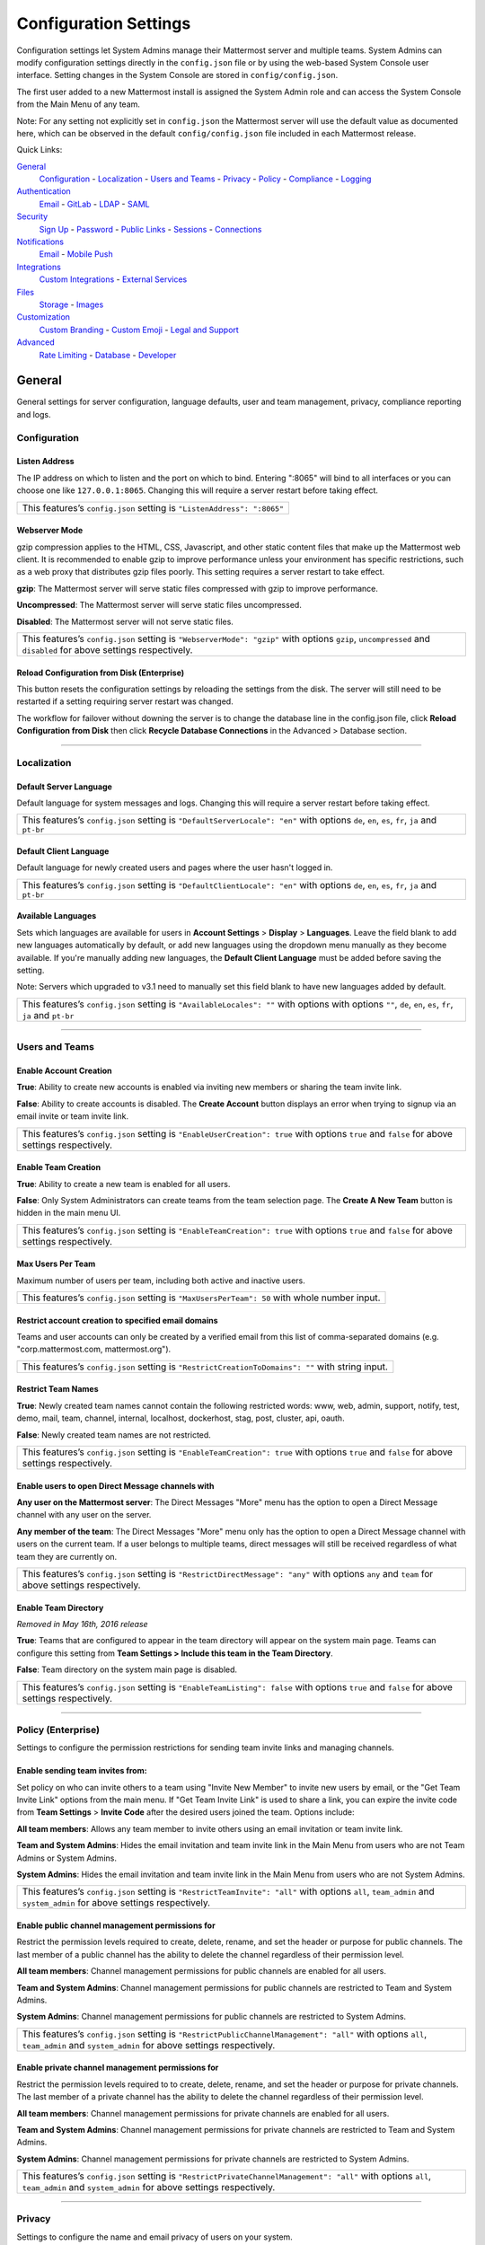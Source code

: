 Configuration Settings
======================
Configuration settings let System Admins manage their Mattermost server and multiple teams. System Admins can modify configuration settings directly in the ``config.json`` file or by using the web-based System Console user interface. Setting changes in the System Console are stored in ``config/config.json``. 

The first user added to a new Mattermost install is assigned the System Admin role and can access the System Console from the Main Menu of any team. 

Note: For any setting not explicitly set in ``config.json`` the Mattermost server will use the default value as documented here, which can be observed in the default ``config/config.json`` file included in each Mattermost release. 

Quick Links:

`General <http://docs.mattermost.com/administration/config-settings.html#id2>`_
	`Configuration <http://docs.mattermost.com/administration/config-settings.html#id3>`_ - `Localization <http://docs.mattermost.com/administration/config-settings.html#id4>`_ - `Users and Teams <http://docs.mattermost.com/administration/config-settings.html#id5>`_ - `Privacy <http://docs.mattermost.com/administration/config-settings.html#id6>`_ - `Policy <http://docs.mattermost.com/administration/config-settings.html#policy-enterprise>`_ - `Compliance <http://docs.mattermost.com/administration/config-settings.html#compliance-enterprise>`_ - `Logging <http://docs.mattermost.com/administration/config-settings.html#id7>`_

`Authentication <http://docs.mattermost.com/administration/config-settings.html#id12>`_
	`Email <http://docs.mattermost.com/administration/config-settings.html#id13>`_ - `GitLab <http://docs.mattermost.com/administration/config-settings.html#id14>`_ - `LDAP <http://docs.mattermost.com/administration/config-settings.html#ldap-enterprise>`_ - `SAML <http://docs.mattermost.com/administration/config-settings.html#saml-enterprise>`_

`Security <http://docs.mattermost.com/administration/config-settings.html#id20>`_
	`Sign Up <http://docs.mattermost.com/administration/config-settings.html#id21>`_ - `Password <http://docs.mattermost.com/administration/config-settings.html#id22>`_ - `Public Links <http://docs.mattermost.com/administration/config-settings.html#id23>`_ - `Sessions <http://docs.mattermost.com/administration/config-settings.html#id24>`_ - `Connections <http://docs.mattermost.com/administration/config-settings.html#id25>`_

`Notifications <http://docs.mattermost.com/administration/config-settings.html#id26>`_
	`Email <http://docs.mattermost.com/administration/config-settings.html#id27>`_ - `Mobile Push <http://docs.mattermost.com/administration/config-settings.html#id29>`_

`Integrations <http://docs.mattermost.com/administration/config-settings.html#id30>`_
	`Custom Integrations <http://docs.mattermost.com/administration/config-settings.html#id31>`_ - `External Services <http://docs.mattermost.com/administration/config-settings.html#id34>`_

`Files <http://docs.mattermost.com/administration/config-settings.html#id35>`_
	`Storage <http://docs.mattermost.com/administration/config-settings.html#id36>`_ - `Images <http://docs.mattermost.com/administration/config-settings.html#id37>`_

`Customization <http://docs.mattermost.com/administration/config-settings.html#id38>`_
	`Custom Branding <http://docs.mattermost.com/administration/config-settings.html#id39>`_ - `Custom Emoji <http://docs.mattermost.com/administration/config-settings.html#id40>`_ - `Legal and Support <http://docs.mattermost.com/administration/config-settings.html#id41>`_

`Advanced <http://docs.mattermost.com/administration/config-settings.html#id42>`_
	`Rate Limiting <http://docs.mattermost.com/administration/config-settings.html#id43>`_ - `Database <http://docs.mattermost.com/administration/config-settings.html#id44>`_ - `Developer <http://docs.mattermost.com/administration/config-settings.html#id45>`_

General
---------------------------------
General settings for server configuration, language defaults, user and team management, privacy, compliance reporting and logs.

Configuration
``````````````````````````
Listen Address  
~~~~~~~~~~~~~~~~~~~~~~~~~~~~~~~~~~~~~~~~~~~~~~~~~~~~~~~~~~~~~~~~~~~~~~~~~~~~~~~~~~~~~~~~~~ 
The IP address on which to listen and the port on which to bind. Entering ":8065" will bind to all interfaces or you can choose one like ``127.0.0.1:8065``. Changing this will require a server restart before taking effect.

+--------------------------------------------------------------------------+
| This features’s ``config.json`` setting is ``"ListenAddress": ":8065"``  |
+--------------------------------------------------------------------------+

Webserver Mode  
~~~~~~~~~~~~~~~~~~~~~~~~~~~~~~~~~~~~~~~~~~~~~~~~~~~~~~~~~~~~~~~~~~~~~~~~~~~~~~~~~~~~~~~~~~ 
gzip compression applies to the HTML, CSS, Javascript, and other static content files that make up the Mattermost web client. It is recommended to enable gzip to improve performance unless your environment has specific restrictions, such as a web proxy that distributes gzip files poorly. This setting requires a server restart to take effect.

**gzip**: The Mattermost server will serve static files compressed with gzip to improve performance.

**Uncompressed**: The Mattermost server will serve static files uncompressed.

**Disabled**: The Mattermost server will not serve static files.

+-----------------------------------------------------------------------------------------------------------------------------------------------------------------------+
| This features’s ``config.json`` setting is ``"WebserverMode": "gzip"`` with options ``gzip``, ``uncompressed`` and ``disabled`` for above settings respectively.      |
+-----------------------------------------------------------------------------------------------------------------------------------------------------------------------+

Reload Configuration from Disk (Enterprise)
~~~~~~~~~~~~~~~~~~~~~~~~~~~~~~~~~~~~~~~~~~~~~~~~~~~~~~~~~~~~~~~~~~~~~~~~~~~~~~~~~~~~~~~~~~ 
This button resets the configuration settings by reloading the settings from the disk. The server will still need to be restarted if a setting requiring server restart was changed.

The workflow for failover without downing the server is to change the database line in the config.json file, click **Reload Configuration from Disk** then click **Recycle Database Connections** in the Advanced > Database section.

________

Localization
```````````````````````````
Default Server Language 
~~~~~~~~~~~~~~~~~~~~~~~~~~~~~~~~~~~~~~~~~~~~~~~~~~~~~~~~~~~~~~~~~~~~~~~~~~~~~~~~~~~~~~~~~~ 
Default language for system messages and logs. Changing this will require a server restart before taking effect.

+-----------------------------------------------------------------------------------------------------------------------------------------------------------------------+
| This features’s ``config.json`` setting is ``"DefaultServerLocale": "en"`` with options ``de``, ``en``, ``es``, ``fr``, ``ja`` and ``pt-br``                          |
+-----------------------------------------------------------------------------------------------------------------------------------------------------------------------+

Default Client Language
~~~~~~~~~~~~~~~~~~~~~~~~~~~~~~~~~~~~~~~~~~~~~~~~~~~~~~~~~~~~~~~~~~~~~~~~~~~~~~~~~~~~~~~~~~
Default language for newly created users and pages where the user hasn't logged in.

+-----------------------------------------------------------------------------------------------------------------------------------------------------------------------+
| This features’s ``config.json`` setting is ``"DefaultClientLocale": "en"`` with options ``de``, ``en``, ``es``, ``fr``, ``ja`` and ``pt-br``                          |
+-----------------------------------------------------------------------------------------------------------------------------------------------------------------------+

Available Languages
~~~~~~~~~~~~~~~~~~~~~~~~~~~~~~~~~~~~~~~~~~~~~~~~~~~~~~~~~~~~~~~~~~~~~~~~~~~~~~~~~~~~~~~~~~  
Sets which languages are available for users in **Account Settings** > **Display** > **Languages**. Leave the field blank to add new languages automatically by default, or add new languages using the dropdown menu manually as they become available. If you're manually adding new languages, the **Default Client Language** must be added before saving the setting.

Note: Servers which upgraded to v3.1 need to manually set this field blank to have new languages added by default.

+-----------------------------------------------------------------------------------------------------------------------------------------------------------------------+
| This features’s ``config.json`` setting is ``"AvailableLocales": ""`` with options with options ``""``, ``de``, ``en``, ``es``, ``fr``, ``ja`` and ``pt-br``          |
+-----------------------------------------------------------------------------------------------------------------------------------------------------------------------+

________

Users and Teams
``````````````````````````
Enable Account Creation 
~~~~~~~~~~~~~~~~~~~~~~~~~~~~~~~~~~~~~~~~~~~~~~~~~~~~~~~~~~~~~~~~~~~~~~~~~~~~~~~~~~~~~~~~~~ 
**True**: Ability to create new accounts is enabled via inviting new members or sharing the team invite link.

**False**: Ability to create accounts is disabled. The **Create Account** button displays an error when trying to signup via an email invite or team invite link.

+-----------------------------------------------------------------------------------------------------------------------------------------------------------------------+
| This features’s ``config.json`` setting is ``"EnableUserCreation": true`` with options ``true`` and ``false`` for above settings respectively.                        |
+-----------------------------------------------------------------------------------------------------------------------------------------------------------------------+


Enable Team Creation 
~~~~~~~~~~~~~~~~~~~~~~~~~~~~~~~~~~~~~~~~~~~~~~~~~~~~~~~~~~~~~~~~~~~~~~~~~~~~~~~~~~~~~~~~~~  
**True**: Ability to create a new team is enabled for all users.

**False**: Only System Administrators can create teams from the team selection page. The **Create A New Team** button is hidden in the main menu UI.

+-----------------------------------------------------------------------------------------------------------------------------------------------------------------------+
| This features’s ``config.json`` setting is ``"EnableTeamCreation": true`` with options ``true`` and ``false`` for above settings respectively.                        |
+-----------------------------------------------------------------------------------------------------------------------------------------------------------------------+

Max Users Per Team
~~~~~~~~~~~~~~~~~~~~~~~~~~~~~~~~~~~~~~~~~~~~~~~~~~~~~~~~~~~~~~~~~~~~~~~~~~~~~~~~~~~~~~~~~~ 
Maximum number of users per team, including both active and inactive users.

+-----------------------------------------------------------------------------------------------------------------------------------------------------------------------+
| This features’s ``config.json`` setting is ``"MaxUsersPerTeam": 50`` with whole number input.                                                                         |
+-----------------------------------------------------------------------------------------------------------------------------------------------------------------------+

Restrict account creation to specified email domains
~~~~~~~~~~~~~~~~~~~~~~~~~~~~~~~~~~~~~~~~~~~~~~~~~~~~~~~~~~~~~~~~~~~~~~~~~~~~~~~~~~~~~~~~~~    
Teams and user accounts can only be created by a verified email from this list of comma-separated domains (e.g. "corp.mattermost.com, mattermost.org").

+-----------------------------------------------------------------------------------------------------------------------------------------------------------------------+
| This features’s ``config.json`` setting is ``"RestrictCreationToDomains": ""`` with string input.                                                                     |
+-----------------------------------------------------------------------------------------------------------------------------------------------------------------------+

Restrict Team Names 
~~~~~~~~~~~~~~~~~~~~~~~~~~~~~~~~~~~~~~~~~~~~~~~~~~~~~~~~~~~~~~~~~~~~~~~~~~~~~~~~~~~~~~~~~~  
**True**: Newly created team names cannot contain the following restricted words: www, web, admin, support, notify, test, demo, mail, team, channel, internal, localhost, dockerhost, stag, post, cluster, api, oauth.

**False**: Newly created team names are not restricted. 

+-----------------------------------------------------------------------------------------------------------------------------------------------------------------------+
| This features’s ``config.json`` setting is ``"EnableTeamCreation": true`` with options ``true`` and ``false`` for above settings respectively.                        |
+-----------------------------------------------------------------------------------------------------------------------------------------------------------------------+

Enable users to open Direct Message channels with 
~~~~~~~~~~~~~~~~~~~~~~~~~~~~~~~~~~~~~~~~~~~~~~~~~~~~~~~~~~~~~~~~~~~~~~~~~~~~~~~~~~~~~~~~~~

**Any user on the Mattermost server**: The Direct Messages "More" menu has the option to open a Direct Message channel with any user on the server.  

**Any member of the team**: The Direct Messages "More" menu only has the option to open a Direct Message channel with users on the current team.  If a user belongs to multiple teams, direct messages will still be received regardless of what team they are currently on. 

+-----------------------------------------------------------------------------------------------------------------------------------------------------------------------+
| This features’s ``config.json`` setting is ``"RestrictDirectMessage": "any"`` with options ``any`` and ``team`` for above settings respectively.                      |
+-----------------------------------------------------------------------------------------------------------------------------------------------------------------------+

Enable Team Directory  
~~~~~~~~~~~~~~~~~~~~~~~~~~~~~~~~~~~~~~~~~~~~~~~~~~~~~~~~~~~~~~~~~~~~~~~~~~~~~~~~~~~~~~~~~~~
*Removed in May 16th, 2016 release* 

**True**: Teams that are configured to appear in the team directory will appear on the system main page. Teams can configure this setting from **Team Settings > Include this team in the Team Directory**.

**False**: Team directory on the system main page is disabled.

+-----------------------------------------------------------------------------------------------------------------------------------------------------------------------+
| This features’s ``config.json`` setting is ``"EnableTeamListing": false`` with options ``true`` and ``false`` for above settings respectively.                        |
+-----------------------------------------------------------------------------------------------------------------------------------------------------------------------+

________

Policy (Enterprise)
``````````````````````````
Settings to configure the permission restrictions for sending team invite links and managing channels.  

Enable sending team invites from:
~~~~~~~~~~~~~~~~~~~~~~~~~~~~~~~~~~~~~~~~~~~~~~~~~~~~~~~~~~~~~~~~~~~~~~~~~~~~~~~~~~~~~~~~~~
Set policy on who can invite others to a team using "Invite New Member" to invite new users by email, or the "Get Team Invite Link" options from the main menu. If "Get Team Invite Link" is used to share a link, you can expire the invite code from **Team Settings** > **Invite Code** after the desired users joined the team. Options include: 

**All team members**: Allows any team member to invite others using an email invitation or team invite link.

**Team and System Admins**: Hides the email invitation and team invite link in the Main Menu from users who are not Team Admins or System Admins. 

**System Admins**: Hides the email invitation and team invite link in the Main Menu from users who are not System Admins. 

+-----------------------------------------------------------------------------------------------------------------------------------------------------------------------+
| This features’s ``config.json`` setting is ``"RestrictTeamInvite": "all"`` with options ``all``, ``team_admin`` and ``system_admin`` for above settings respectively. |
+-----------------------------------------------------------------------------------------------------------------------------------------------------------------------+

Enable public channel management permissions for 
~~~~~~~~~~~~~~~~~~~~~~~~~~~~~~~~~~~~~~~~~~~~~~~~~~~~~~~~~~~~~~~~~~~~~~~~~~~~~~~~~~~~~~~~~~
Restrict the permission levels required to create, delete, rename, and set the header or purpose for public channels. The last member of a public channel has the ability to delete the channel regardless of their permission level.

**All team members**: Channel management permissions for public channels are enabled for all users.

**Team and System Admins**: Channel management permissions for public channels are restricted to Team and System Admins.

**System Admins**: Channel management permissions for public channels are restricted to System Admins.

+------------------------------------------------------------------------------------------------------------------------------------------------------------------------------------+
| This features’s ``config.json`` setting is ``"RestrictPublicChannelManagement": "all"`` with options ``all``, ``team_admin`` and ``system_admin`` for above settings respectively. |
+------------------------------------------------------------------------------------------------------------------------------------------------------------------------------------+

Enable private channel management permissions for 
~~~~~~~~~~~~~~~~~~~~~~~~~~~~~~~~~~~~~~~~~~~~~~~~~~~~~~~~~~~~~~~~~~~~~~~~~~~~~~~~~~~~~~~~~~
Restrict the permission levels required to to create, delete, rename, and set the header or purpose for private channels. The last member of a private channel has the ability to delete the channel regardless of their permission level.

**All team members**: Channel management permissions for private channels are enabled for all users.

**Team and System Admins**: Channel management permissions for private channels are restricted to Team and System Admins.

**System Admins**: Channel management permissions for private channels are restricted to System Admins.

+-------------------------------------------------------------------------------------------------------------------------------------------------------------------------------------+
| This features’s ``config.json`` setting is ``"RestrictPrivateChannelManagement": "all"`` with options ``all``, ``team_admin`` and ``system_admin`` for above settings respectively. |
+-------------------------------------------------------------------------------------------------------------------------------------------------------------------------------------+


________

Privacy
``````````````````````````
Settings to configure the name and email privacy of users on your system.  

Show Email Address 
~~~~~~~~~~~~~~~~~~~~~~~~~~~~~~~~~~~~~~~~~~~~~~~~~~~~~~~~~~~~~~~~~~~~~~~~~~~~~~~~~~~~~~~~~~  
**True**: Show email address of all users.

**False**: Hide email address of users from other users in the user interface, including Team Admins. This is designed for managing teams where users choose to keep their contact information private. System Administrators will still be able to see email addresses in the UI. 

+-----------------------------------------------------------------------------------------------------------------------------------------------------------------------+
| This features’s ``config.json`` setting is ``"ShowEmailAddress": true`` with options ``true`` and ``false`` for above settings respectively.                          |
+-----------------------------------------------------------------------------------------------------------------------------------------------------------------------+

Show Full Name 
~~~~~~~~~~~~~~~~~~~~~~~~~~~~~~~~~~~~~~~~~~~~~~~~~~~~~~~~~~~~~~~~~~~~~~~~~~~~~~~~~~~~~~~~~~
**True**: Show full name of all users.

**False**: hide full name of users from other users including Team Admins. This is designed for managing teams where users choose to keep their contact information private. System Administrators will still be able to see full names in the UI.

+-----------------------------------------------------------------------------------------------------------------------------------------------------------------------+
| This features’s ``config.json`` setting is ``"ShowFullName": true`` with options ``true`` and ``false`` for above settings respectively.                              |
+-----------------------------------------------------------------------------------------------------------------------------------------------------------------------+

________

Compliance (Enterprise)
```````````````````````````
Settings used to enable and configure Mattermost compliance reports. 

Enable Compliance Reporting 
~~~~~~~~~~~~~~~~~~~~~~~~~~~~~~~~~~~~~~~~~~~~~~~~~~~~~~~~~~~~~~~~~~~~~~~~~~~~~~~~~~~~~~~~~~
**True**: Compliance reporting is enabled in Mattermost.

**False**: Compliance reporting is disabled. 

+-----------------------------------------------------------------------------------------------------------------------------------------------------------------------+
| This features’s ``config.json`` setting is ``"Enable": false`` with options ``true`` and ``false`` for above settings respectively.                                   |
+-----------------------------------------------------------------------------------------------------------------------------------------------------------------------+

Compliance Report Directory 
~~~~~~~~~~~~~~~~~~~~~~~~~~~~~~~~~~~~~~~~~~~~~~~~~~~~~~~~~~~~~~~~~~~~~~~~~~~~~~~~~~~~~~~~~~~
Sets the directory where compliance reports are written. 

+-----------------------------------------------------------------------------------------------------------------------------------------------------------------------+
| This features’s ``config.json`` setting is ``"Directory": "./data/"`` with string input.                                                                              |
+-----------------------------------------------------------------------------------------------------------------------------------------------------------------------+

Enable Daily Report
~~~~~~~~~~~~~~~~~~~~~~~~~~~~~~~~~~~~~~~~~~~~~~~~~~~~~~~~~~~~~~~~~~~~~~~~~~~~~~~~~~~~~~~~~~~
**True**: Mattermost generates a daily compliance report.

**False**: Daily reports are not generated. 

+-----------------------------------------------------------------------------------------------------------------------------------------------------------------------+
| This features’s ``config.json`` setting is ``"EnableDaily": false`` with options ``true`` and ``false`` for above settings respectively.                              |
+-----------------------------------------------------------------------------------------------------------------------------------------------------------------------+

________

Logging
``````````````````````````
Output logs to console 
~~~~~~~~~~~~~~~~~~~~~~~~~~~~~~~~~~~~~~~~~~~~~~~~~~~~~~~~~~~~~~~~~~~~~~~~~~~~~~~~~~~~~~~~~~	

**True**: Output log messages to the console based on **ConsoleLevel** option. The server writes messages to the standard output stream (stdout).

**False**: Output log messages are not written to the console.

+-----------------------------------------------------------------------------------------------------------------------------------------------------------------------+
| This features’s ``config.json`` setting is ``"EnableConsole": true`` with options ``true`` and ``false`` for above settings respectively.                             |
+-----------------------------------------------------------------------------------------------------------------------------------------------------------------------+

Console Log Level
~~~~~~~~~~~~~~~~~~~~~~~~~~~~~~~~~~~~~~~~~~~~~~~~~~~~~~~~~~~~~~~~~~~~~~~~~~~~~~~~~~~~~~~~~~
Level of detail at which log events are written to the console when **EnableConsole**= ``true``. 

**DEBUG**: Prints high detail for developers debugging issues.

**ERROR**: Outputs only error messages.

**INFO**: Outputs error messages and information around startup and initialization,

+-----------------------------------------------------------------------------------------------------------------------------------------------------------------------+
| This features’s ``config.json`` setting is ``"ConsoleLevel": "DEBUG"`` with options ``DEBUG``, ``ERROR`` and ``INFO`` for above settings respectively.                |
+-----------------------------------------------------------------------------------------------------------------------------------------------------------------------+

Output logs to file 
~~~~~~~~~~~~~~~~~~~~~~~~~~~~~~~~~~~~~~~~~~~~~~~~~~~~~~~~~~~~~~~~~~~~~~~~~~~~~~~~~~~~~~~~~~  
**True**:  Log files are written to files specified in **FileLocation**.

**False**: Log files are not written.

+-----------------------------------------------------------------------------------------------------------------------------------------------------------------------+
| This features’s ``config.json`` setting is ``"EnableFile": true`` with options ``true`` and ``false`` for above settings respectively.                                |
+-----------------------------------------------------------------------------------------------------------------------------------------------------------------------+

File Log Level
~~~~~~~~~~~~~~~~~~~~~~~~~~~~~~~~~~~~~~~~~~~~~~~~~~~~~~~~~~~~~~~~~~~~~~~~~~~~~~~~~~~~~~~~~~
Level of detail at which log events are written to log files when **EnableFile**=``true``.

**ERROR**: Outputs only error messages.

**INFO**: Outputs error messages and information around startup and initialization,

**DEBUG**: Prints high detail for developers debugging issues.

+-----------------------------------------------------------------------------------------------------------------------------------------------------------------------+
| This features’s ``config.json`` setting is ``"FileLevel": "INFO"`` with options ``DEBUG``, ``ERROR`` and ``INFO`` for above settings respectively.                    |
+-----------------------------------------------------------------------------------------------------------------------------------------------------------------------+

File Log Directory
~~~~~~~~~~~~~~~~~~~~~~~~~~~~~~~~~~~~~~~~~~~~~~~~~~~~~~~~~~~~~~~~~~~~~~~~~~~~~~~~~~~~~~~~~~~ 
Directory to which log files are written. If blank, log files write to ./logs/mattermost/mattermost.log. Log rotation is enabled and every 10,000 lines of log information is written to new files stored in the same directory, for example mattermost.2015-09-23.001, mattermost.2015-09-23.002, and so forth.

+-----------------------------------------------------------------------------------------------------------------------------------------------------------------------+
| This features’s ``config.json`` setting is ``"FileLocation": ""`` with string input.                                                                                  |
+-----------------------------------------------------------------------------------------------------------------------------------------------------------------------+

File Log Format  
~~~~~~~~~~~~~~~~~~~~~~~~~~~~~~~~~~~~~~~~~~~~~~~~~~~~~~~~~~~~~~~~~~~~~~~~~~~~~~~~~~~~~~~~~~

Format of log message output. If blank, FileFormat = "[%D %T] [%L] (%S) %M", where:

.. list-table::
   :widths: 20 80

   * - %T
     - Time (15:04:05 MST) 
   * - %t
     - Time (15:04) 
   * - %D
     - Date (2006/01/02)
   * - %d
     - Date (01/02/06) 
   * - %L
     - Level (FNST, FINE, DEBG, TRAC, WARN, EROR, CRIT)
   * - %S
     - Source
   * - %M
     - Message  

+-----------------------------------------------------------------------------------------------------------------------------------------------------------------------+
| This features’s ``config.json`` setting is ``"FileFormat": ""`` with string input.                                                                                    |
+-----------------------------------------------------------------------------------------------------------------------------------------------------------------------+

     
Enable Webhook Debugging
~~~~~~~~~~~~~~~~~~~~~~~~~~~~~~~~~~~~~~~~~~~~~~~~~~~~~~~~~~~~~~~~~~~~~~~~~~~~~~~~~~~~~~~~~~~ 

**True**: Contents of incoming webhooks are printed to log files for debugging.

**False**: Contents of incoming webhooks are not printed to log files.

+-----------------------------------------------------------------------------------------------------------------------------------------------------------------------+
| This features’s ``config.json`` setting is ``"EnableWebhookDebugging": true`` with options ``true`` and ``false`` for above settings respectively.                    |
+-----------------------------------------------------------------------------------------------------------------------------------------------------------------------+

________

Authentication
-------------------------------
Authentication settings to enable account creation and sign in with email, GitLab OAuth or LDAP.

Email
``````````````````````````
Enable account creation with email 
~~~~~~~~~~~~~~~~~~~~~~~~~~~~~~~~~~~~~~~~~~~~~~~~~~~~~~~~~~~~~~~~~~~~~~~~~~~~~~~~~~~~~~~~~~  

**True**: Allow team creation and account signup using email and password.

**False**: Email signup is disabled and users are not able to invite new members. This limits signup to single-sign-on services like OAuth or LDAP.  

+-----------------------------------------------------------------------------------------------------------------------------------------------------------------------+
| This features’s ``config.json`` setting is ``"EnableSignUpWithEmail": true`` with options ``true`` and ``false`` for above settings respectively.                     |
+-----------------------------------------------------------------------------------------------------------------------------------------------------------------------+

Enable sign-in with email 
~~~~~~~~~~~~~~~~~~~~~~~~~~~~~~~~~~~~~~~~~~~~~~~~~~~~~~~~~~~~~~~~~~~~~~~~~~~~~~~~~~~~~~~~~~  

**True**: Mattermost allows users to sign in using their email and password.

**False**: sign in with email is disabled and does not appear on the login screen.

+-----------------------------------------------------------------------------------------------------------------------------------------------------------------------+
| This features’s ``config.json`` setting is ``"EnableSignInWithEmail": true`` with options ``true`` and ``false`` for above settings respectively.                     |
+-----------------------------------------------------------------------------------------------------------------------------------------------------------------------+

Enable sign-in with username 
~~~~~~~~~~~~~~~~~~~~~~~~~~~~~~~~~~~~~~~~~~~~~~~~~~~~~~~~~~~~~~~~~~~~~~~~~~~~~~~~~~~~~~~~~~

**True**: Mattermost allows users to sign in using their username and password. This setting is typically only used when email verification is disabled.

**False**: sign in with username is disabled and does not appear on the login screen.

+-----------------------------------------------------------------------------------------------------------------------------------------------------------------------+
| This features’s ``config.json`` setting is ``EnableSignInWithUsername": false`` with options ``true`` and ``false`` for above settings respectively.                  |
+-----------------------------------------------------------------------------------------------------------------------------------------------------------------------+

________

GitLab
``````````````````````````
Enable authentication with GitLab  
~~~~~~~~~~~~~~~~~~~~~~~~~~~~~~~~~~~~~~~~~~~~~~~~~~~~~~~~~~~~~~~~~~~~~~~~~~~~~~~~~~~~~~~~~~
**True**: Allow team creation and account signup using GitLab OAuth. To configure, input the **Secret** and **Id** credentials. 

**False**: GitLab OAuth cannot be used for team creation or account signup. 

+-----------------------------------------------------------------------------------------------------------------------------------------------------------------------+
| This features’s ``config.json`` setting is ``"Enable": false`` with options ``true`` and ``false`` for above settings respectively.                                   |
+-----------------------------------------------------------------------------------------------------------------------------------------------------------------------+

Application ID 
~~~~~~~~~~~~~~~~~~~~~~~~~~~~~~~~~~~~~~~~~~~~~~~~~~~~~~~~~~~~~~~~~~~~~~~~~~~~~~~~~~~~~~~~~~
Obtain this value by logging into your GitLab account. Go to Profile Settings > Applications > New Application, enter a Name, then enter Redirect URLs ``https://<your-mattermost-url>/login/gitlab/complete`` (example: ``https://example.com:8065/login/gitlab/complete``and ``https://<your-mattermost-url>/signup/gitlab/complete``.

+-----------------------------------------------------------------------------------------------------------------------------------------------------------------------+
| This features’s ``config.json`` setting is ``"Id": ""`` with string input.                                                                                            |
+-----------------------------------------------------------------------------------------------------------------------------------------------------------------------+

Application Secret Key  
~~~~~~~~~~~~~~~~~~~~~~~~~~~~~~~~~~~~~~~~~~~~~~~~~~~~~~~~~~~~~~~~~~~~~~~~~~~~~~~~~~~~~~~~~~
Obtain this value by logging into your GitLab account. Go to Profile Settings > Applications > New Application, enter a Name, then enter Redirect URLs ``https://<your-mattermost-url>/login/gitlab/complete`` (example: ``https://example.com:8065/login/gitlab/complete``and ``https://<your-mattermost-url>/signup/gitlab/complete``.

+-----------------------------------------------------------------------------------------------------------------------------------------------------------------------+
| This features’s ``config.json`` setting is ``"Secret": ""`` with string input.                                                                                        |
+-----------------------------------------------------------------------------------------------------------------------------------------------------------------------+

User API Endpoint 
~~~~~~~~~~~~~~~~~~~~~~~~~~~~~~~~~~~~~~~~~~~~~~~~~~~~~~~~~~~~~~~~~~~~~~~~~~~~~~~~~~~~~~~~~~
Enter ``https://<your-gitlab-url>/oauth/authorize`` (example: ``https://example.com:3000/api/v3/user``). Use HTTP or HTTPS depending on how your server is configured.

+-----------------------------------------------------------------------------------------------------------------------------------------------------------------------+
| This features’s ``config.json`` setting is ``"UserApiEndpoint": ""`` with string input.                                                                               |
+-----------------------------------------------------------------------------------------------------------------------------------------------------------------------+

Auth Endpoint  
~~~~~~~~~~~~~~~~~~~~~~~~~~~~~~~~~~~~~~~~~~~~~~~~~~~~~~~~~~~~~~~~~~~~~~~~~~~~~~~~~~~~~~~~~~
Enter ``https://<your-gitlab-url>/oauth/authorize`` (example: ``https://example.com:3000/oauth/authorize``). Use HTTP or HTTPS depending on how your server is configured.

+-----------------------------------------------------------------------------------------------------------------------------------------------------------------------+
| This features’s ``config.json`` setting is ``"AuthEndpoint": ""`` with string input.                                                                                  |
+-----------------------------------------------------------------------------------------------------------------------------------------------------------------------+

Token Endpoint  
~~~~~~~~~~~~~~~~~~~~~~~~~~~~~~~~~~~~~~~~~~~~~~~~~~~~~~~~~~~~~~~~~~~~~~~~~~~~~~~~~~~~~~~~~~
Enter ``https://<your-gitlab-url>/oauth/authorize`` (example: ``https://example.com:3000/oauth/token``). Use HTTP or HTTPS depending on how your server is configured.

+-----------------------------------------------------------------------------------------------------------------------------------------------------------------------+
| This features’s ``config.json`` setting is ``"TokenEndpoint": ""`` with string input.                                                                                 |
+-----------------------------------------------------------------------------------------------------------------------------------------------------------------------+

________

LDAP (Enterprise)
```````````````````````````
Enable sign-in with LDAP
~~~~~~~~~~~~~~~~~~~~~~~~~~~~~~~~~~~~~~~~~~~~~~~~~~~~~~~~~~~~~~~~~~~~~~~~~~~~~~~~~~~~~~~~~~
**True**: Mattermost allows login using LDAP.

**False**: Login with LDAP is disabled.

+-----------------------------------------------------------------------------------------------------------------------------------------------------------------------+
| This features’s ``config.json`` setting is ``"Enable": false`` with options ``true`` and ``false`` for above settings respectively.                                   |
+-----------------------------------------------------------------------------------------------------------------------------------------------------------------------+

LDAP Server  
~~~~~~~~~~~~~~~~~~~~~~~~~~~~~~~~~~~~~~~~~~~~~~~~~~~~~~~~~~~~~~~~~~~~~~~~~~~~~~~~~~~~~~~~~~ 
The domain or IP address of the LDAP server.

+-----------------------------------------------------------------------------------------------------------------------------------------------------------------------+
| This features’s ``config.json`` setting is ``"LdapServer": ""`` with string input.                                                                                    |
+-----------------------------------------------------------------------------------------------------------------------------------------------------------------------+

LDAP Port 
~~~~~~~~~~~~~~~~~~~~~~~~~~~~~~~~~~~~~~~~~~~~~~~~~~~~~~~~~~~~~~~~~~~~~~~~~~~~~~~~~~~~~~~~~~
The port Mattermost will use to connect to the AD/LDAP server. Default is 389.

+-----------------------------------------------------------------------------------------------------------------------------------------------------------------------+
| This features’s ``config.json`` setting is ``"LdapPort": 389`` with numerical input.                                                                                  |
+-----------------------------------------------------------------------------------------------------------------------------------------------------------------------+

Connection Security
~~~~~~~~~~~~~~~~~~~~~~~~~~~~~~~~~~~~~~~~~~~~~~~~~~~~~~~~~~~~~~~~~~~~~~~~~~~~~~~~~~~~~~~~~~ 
The type of connection security Mattermost uses to connect to LDAP. 

**None**: No encryption, Mattermost will not attempt to establish an encrypted connection to the LDAP server.

**TLS**: Encrypts the communication between Mattermost and your server using TLS. 

**STARTTLS**: Takes an existing insecure connection and attempts to upgrade it to a secure connection using TLS. 

If the "No encryption" option is selected it is highly recommended that the LDAP connection is secured outside of Mattermost, for example, by adding a stunnel proxy. 

+-----------------------------------------------------------------------------------------------------------------------------------------------------------------------+
| This features’s ``config.json`` setting is ``"ConnectionSecurity": ""`` with options ``""``, ``TLS`` and ``STARTTLS`` for above settings respectively.                |
+-----------------------------------------------------------------------------------------------------------------------------------------------------------------------+

Base DN   
~~~~~~~~~~~~~~~~~~~~~~~~~~~~~~~~~~~~~~~~~~~~~~~~~~~~~~~~~~~~~~~~~~~~~~~~~~~~~~~~~~~~~~~~~~ 
The **Base Distinguished Name** of the location where Mattermost should start its search for users in the LDAP tree.

+-----------------------------------------------------------------------------------------------------------------------------------------------------------------------+
| This features’s ``config.json`` setting is ``"BaseDN": ""`` with string input.                                                                                        |
+-----------------------------------------------------------------------------------------------------------------------------------------------------------------------+

Bind Username 
~~~~~~~~~~~~~~~~~~~~~~~~~~~~~~~~~~~~~~~~~~~~~~~~~~~~~~~~~~~~~~~~~~~~~~~~~~~~~~~~~~~~~~~~~~~  
The username used to perform the AD/LDAP search. This should be an account created specifically for use with Mattermost  Its permissions should be limited to read-only access to the portion of the LDAP tree specified in the **Base DN** field. When using Active Directory, **Bind Username** should specify domain in ``DOMAIN/username`` format. This field is required, and anonymous bind is not currently supported. 

+-----------------------------------------------------------------------------------------------------------------------------------------------------------------------+
| This features’s ``config.json`` setting is ``"BindUsername": ""`` with string input.                                                                                  |
+-----------------------------------------------------------------------------------------------------------------------------------------------------------------------+

Bind Password   
~~~~~~~~~~~~~~~~~~~~~~~~~~~~~~~~~~~~~~~~~~~~~~~~~~~~~~~~~~~~~~~~~~~~~~~~~~~~~~~~~~~~~~~~~~
Password of the user given in **Bind Username**. This field is required, and anonymous bind is not currently supported. 

+-----------------------------------------------------------------------------------------------------------------------------------------------------------------------+
| This features’s ``config.json`` setting is ``"BindPassword": ""`` with string input.                                                                                  |
+-----------------------------------------------------------------------------------------------------------------------------------------------------------------------+

User Filter  
~~~~~~~~~~~~~~~~~~~~~~~~~~~~~~~~~~~~~~~~~~~~~~~~~~~~~~~~~~~~~~~~~~~~~~~~~~~~~~~~~~~~~~~~~~
(Optional) Enter an LDAP Filter to use when searching for user objects (accepts `general syntax <http://www.ldapexplorer.com/en/manual/109010000-ldap-filter-syntax.htm>`_). Only the users selected by the query will be able to access Mattermost. For Active Directory, the query to filter out disabled users is ``(&(objectCategory=Person)(!(UserAccountControl:1.2.840.113556.1.4.803:=2)))``

This filter uses the permissions of the **Bind Username** account to execute the search. Administrators should make sure to use a specially created account for Bind Username with read-only access to the portion of the LDAP tree specified in the **Base DN** field. 

+-----------------------------------------------------------------------------------------------------------------------------------------------------------------------+
| This features’s ``config.json`` setting is ``"UserFilter": ""`` with string input.                                                                                    |
+-----------------------------------------------------------------------------------------------------------------------------------------------------------------------+

First Name Attribute 
~~~~~~~~~~~~~~~~~~~~~~~~~~~~~~~~~~~~~~~~~~~~~~~~~~~~~~~~~~~~~~~~~~~~~~~~~~~~~~~~~~~~~~~~~~
The attribute in the LDAP server that will be used to populate the first name of users in Mattermost. This field is required.

+-----------------------------------------------------------------------------------------------------------------------------------------------------------------------+
| This features’s ``config.json`` setting is ``"FirstNameAttribute": ""``  with string input.                                                                           |
+-----------------------------------------------------------------------------------------------------------------------------------------------------------------------+

Last Name Attribute  
~~~~~~~~~~~~~~~~~~~~~~~~~~~~~~~~~~~~~~~~~~~~~~~~~~~~~~~~~~~~~~~~~~~~~~~~~~~~~~~~~~~~~~~~~~
The attribute in the LDAP server that will be used to populate the last name of users in Mattermost. This field is required.

+-----------------------------------------------------------------------------------------------------------------------------------------------------------------------+
| This features’s ``config.json`` setting is ``"LastNameAttribute": ""`` with string input.                                                                             |
+-----------------------------------------------------------------------------------------------------------------------------------------------------------------------+

Nickname Attribute 
~~~~~~~~~~~~~~~~~~~~~~~~~~~~~~~~~~~~~~~~~~~~~~~~~~~~~~~~~~~~~~~~~~~~~~~~~~~~~~~~~~~~~~~~~~~
(Optional) The attribute in the LDAP server that will be used to populate the nickname of users in Mattermost.

+-----------------------------------------------------------------------------------------------------------------------------------------------------------------------+
| This features’s ``config.json`` setting is ``"NicknameAttribute": ""`` with string input.                                                                             |
+-----------------------------------------------------------------------------------------------------------------------------------------------------------------------+

Email Attribute  
~~~~~~~~~~~~~~~~~~~~~~~~~~~~~~~~~~~~~~~~~~~~~~~~~~~~~~~~~~~~~~~~~~~~~~~~~~~~~~~~~~~~~~~~~~
The attribute in the LDAP server that will be used to populate the email addresses of users in Mattermost. 

Email notifications will be sent to this email address, and this email address may be viewable by other Mattermost users depending on privacy settings choosen by the System Admin. 

+-----------------------------------------------------------------------------------------------------------------------------------------------------------------------+
| This features’s ``config.json`` setting is ``"EmailAttribute": ""`` with string input.                                                                                |
+-----------------------------------------------------------------------------------------------------------------------------------------------------------------------+

Username Attribute  
~~~~~~~~~~~~~~~~~~~~~~~~~~~~~~~~~~~~~~~~~~~~~~~~~~~~~~~~~~~~~~~~~~~~~~~~~~~~~~~~~~~~~~~~~~
The attribute in the LDAP server that will be used to populate the username field in Mattermost user interface. This attribute will be used within the Mattermost user interface to identify and mention users. For example, if a Username Attribute is set to **john.smith** a user typing ``@john`` will see ``@john.smith`` in their auto-complete options and posting a message with ``@john.smith`` will send a notification to that user that they've been mentioned. 

The **Username Attribute** may be set to the same value used to sign-in to the system, called an **ID Attribute**, or it can be mapped to a different value. 

+-----------------------------------------------------------------------------------------------------------------------------------------------------------------------+
| This features’s ``config.json`` setting is ``"UsernameAttribute": ""`` with string input.                                                                             |
+-----------------------------------------------------------------------------------------------------------------------------------------------------------------------+

ID Attribute  
~~~~~~~~~~~~~~~~~~~~~~~~~~~~~~~~~~~~~~~~~~~~~~~~~~~~~~~~~~~~~~~~~~~~~~~~~~~~~~~~~~~~~~~~~~
The attribute in the LDAP server that will be used as a unique identifier in Mattermost. It serves two purposes: 

This value is used to sign in to Mattermost in the **LDAP Username** field on the sign in page. This attribute can be the same as the **Username Attribute** field above, which is what is used to identify users in the Mattermost interface, or it can be a different value, for example a User ID number. If your team typically uses ``DOMAIN\username`` to sign in to other services with LDAP, you may enter a field name that maps to ``DOMAIN\username`` to maintain consistency between sites.

**This is the attribute that will be used to create unique Mattermost accounts.** This attribute should be an LDAP attribute with a value that does not change, such as ``username`` or ``uid``. If a user’s **ID Attribute** changes and the user attempts to login the Mattermost server will attempt to create a new Mattermost user account based on the new **ID Attribute** and fail since new Mattermost users accounts can't be created with duplicate email addresses or Mattermost usernames (as defined in the **Username Attribute**).  

+-----------------------------------------------------------------------------------------------------------------------------------------------------------------------+
| This features’s ``config.json`` setting is ``"IdAttribute": ""`` with string input.                                                                                   |
+-----------------------------------------------------------------------------------------------------------------------------------------------------------------------+

Skip Certificate Verification 
~~~~~~~~~~~~~~~~~~~~~~~~~~~~~~~~~~~~~~~~~~~~~~~~~~~~~~~~~~~~~~~~~~~~~~~~~~~~~~~~~~~~~~~~~~
(Optional) The attribute in the LDAP server that will be used to populate the nickname of users in Mattermost.

**True**: Skips the certificate verification step for TLS or STARTTLS connections. Not recommended for production environments where TLS is required. For testing only.

**False**: Mattermost does not skip certificate verification.

+-----------------------------------------------------------------------------------------------------------------------------------------------------------------------+
| This features’s ``config.json`` setting is ``"SkipCertificateVerification": false`` with options ``true`` and ``false`` for above settings respectively.              |
+-----------------------------------------------------------------------------------------------------------------------------------------------------------------------+

Synchronization Interval (minutes) 
~~~~~~~~~~~~~~~~~~~~~~~~~~~~~~~~~~~~~~~~~~~~~~~~~~~~~~~~~~~~~~~~~~~~~~~~~~~~~~~~~~~~~~~~~~
Set how often Mattermost accounts synchronize attributes with AD/LDAP, in minutes. When synchronizing, Mattermost queries AD/LDAP for relevant account information and updates Mattermost accounts based on changes to attributes (first name, last name, and nickname). When accounts are disabled in AD/LDAP users can no longer sign-in to Mattermost using AD/LDAP credentials, and their active sessions are revoked once Mattermost synchronizes attributes. Disabling a user in AD/LDAP does not automatically set its Mattermost account to "Inactive" it only disables AD/LDAP authentication.

+-----------------------------------------------------------------------------------------------------------------------------------------------------------------------+
| This features’s ``config.json`` setting is ``"SyncIntervalMinutes": 60`` with whole number input.                                                                     |
+-----------------------------------------------------------------------------------------------------------------------------------------------------------------------+ 

Query Timeout (seconds)  
~~~~~~~~~~~~~~~~~~~~~~~~~~~~~~~~~~~~~~~~~~~~~~~~~~~~~~~~~~~~~~~~~~~~~~~~~~~~~~~~~~~~~~~~~~
The timeout value for queries to the LDAP server. Increase this value if you are getting timeout errors caused by a slow LDAP server.

+-----------------------------------------------------------------------------------------------------------------------------------------------------------------------+
| This features’s ``config.json`` setting is ``"QueryTimeout": 60`` with whole number input.                                                                            |
+-----------------------------------------------------------------------------------------------------------------------------------------------------------------------+

Maximum Page Size  
~~~~~~~~~~~~~~~~~~~~~~~~~~~~~~~~~~~~~~~~~~~~~~~~~~~~~~~~~~~~~~~~~~~~~~~~~~~~~~~~~~~~~~~~~~
The maximum number of users the Mattermost server will request from the LDAP server at one time. Use this setting if your LDAP server limits the number of users that can be requested at once. 0 is unlimited. 

+-----------------------------------------------------------------------------------------------------------------------------------------------------------------------+
| This features’s ``config.json`` setting is ``"MaxPageSize": 0`` with whole number input.                                                                              |
+-----------------------------------------------------------------------------------------------------------------------------------------------------------------------+

Login Field Name 
~~~~~~~~~~~~~~~~~~~~~~~~~~~~~~~~~~~~~~~~~~~~~~~~~~~~~~~~~~~~~~~~~~~~~~~~~~~~~~~~~~~
The placeholder text that appears in the login field on the login page. Typically this would be whatever name is used to refer to LDAP credentials in your company, so it is recognizable to your users. Defaults to **LDAP Username**.

+-----------------------------------------------------------------------------------------------------------------------------------------------------------------------+
| This features’s ``config.json`` setting is ``"LoginFieldName": ""`` with string input.                                                                                |
+-----------------------------------------------------------------------------------------------------------------------------------------------------------------------+

LDAP Synchronize Now
~~~~~~~~~~~~~~~~~~~~~~~~~~~~~~~~~~~~~~~~~~~~~~~~~~~~~~~~~~~~~~~~~~~~~~~~~~~~~~~~~~~~~~~~~~ 
This button causes LDAP synchronization to occur as soon as it is pressed. Use it whenever you have made a change in the LDAP server you want to take effect immediately. After using the button, the next LDAP synchronization will occur after the time specified by the Synchronization Interval.  

________

SAML (Enterprise)
```````````````````````````
Enable Login With SAML 
~~~~~~~~~~~~~~~~~~~~~~~~~~~~~~~~~~~~~~~~~~~~~~~~~~~~~~~~~~~~~~~~~~~~~~~~~~~~~~~~~~~~~~~~~~
**True**: Mattermost allows login using SAML. Please see `documentation <http://docs.mattermost.com/deployment/sso-saml.html>`_ to learn more about configuring SAML for Mattermost.

**False**: Login with SAML is disabled.

+-----------------------------------------------------------------------------------------------------------------------------------------------------------------------+
| This features’s ``config.json`` setting is ``"Enable": false`` with options ``true`` and ``false`` for above settings respectively.                                   |
+-----------------------------------------------------------------------------------------------------------------------------------------------------------------------+

SAML SSO URL 
~~~~~~~~~~~~~~~~~~~~~~~~~~~~~~~~~~~~~~~~~~~~~~~~~~~~~~~~~~~~~~~~~~~~~~~~~~~~~~~~~~~~~~~~~~
The URL where Mattermost sends a SAML request to start login sequence.

+-----------------------------------------------------------------------------------------------------------------------------------------------------------------------+
| This features’s ``config.json`` setting is ``"IdpURL": ""``  with string input.                                                                                       |
+-----------------------------------------------------------------------------------------------------------------------------------------------------------------------+

Identity Provider Issuer URL 
~~~~~~~~~~~~~~~~~~~~~~~~~~~~~~~~~~~~~~~~~~~~~~~~~~~~~~~~~~~~~~~~~~~~~~~~~~~~~~~~~~~~~~~~~~
The issuer URL for the Identity Provider you use for SAML requests.

+-----------------------------------------------------------------------------------------------------------------------------------------------------------------------+
| This features’s ``config.json`` setting is ``"IdpDescriptorUrl": ""``  with string input.                                                                             |
+-----------------------------------------------------------------------------------------------------------------------------------------------------------------------+

Identity Provider Public Certificate  
~~~~~~~~~~~~~~~~~~~~~~~~~~~~~~~~~~~~~~~~~~~~~~~~~~~~~~~~~~~~~~~~~~~~~~~~~~~~~~~~~~~~~~~~~~
The public authentication certificate issued by your Identity Provider.

+-----------------------------------------------------------------------------------------------------------------------------------------------------------------------+
| This features’s ``config.json`` setting is ``"IdpCertificateFile": ""`` with string input.                                                                            |
+-----------------------------------------------------------------------------------------------------------------------------------------------------------------------+

Verify Signature 
~~~~~~~~~~~~~~~~~~~~~~~~~~~~~~~~~~~~~~~~~~~~~~~~~~~~~~~~~~~~~~~~~~~~~~~~~~~~~~~~~~~~~~~~~~
``true``: When true, Mattermost verifies that the signature sent from the SAML Response matches the Service Provider Login URL.

+-----------------------------------------------------------------------------------------------------------------------------------------------------------------------+
| This features’s ``config.json`` setting is ``"Verify": false`` with string input.                                                                                     |
+-----------------------------------------------------------------------------------------------------------------------------------------------------------------------+

Service Provider Login URL  
~~~~~~~~~~~~~~~~~~~~~~~~~~~~~~~~~~~~~~~~~~~~~~~~~~~~~~~~~~~~~~~~~~~~~~~~~~~~~~~~~~~~~~~~~~
Enter ``https://<your-mattermost-url>/login/sso/saml`` (example: ``https://example.com/login/sso/saml``). Make sure you use HTTP or HTTPS in your URL depending on your server configuration. This field is also known as the Assertion Consumer Service URL.

+-----------------------------------------------------------------------------------------------------------------------------------------------------------------------+
| This features’s ``config.json`` setting is ``"AssertionConsumerServiceURL": ""`` with string input.                                                                   |
+-----------------------------------------------------------------------------------------------------------------------------------------------------------------------+

Enable Encryption
~~~~~~~~~~~~~~~~~~~~~~~~~~~~~~~~~~~~~~~~~~~~~~~~~~~~~~~~~~~~~~~~~~~~~~~~~~~~~~~~~~~~~~~~~~
**True**: Mattermost will decrypt SAML Assertions encrypted with your Service Provider Public Certificate.

**False**: Encyption is disabled.

+-----------------------------------------------------------------------------------------------------------------------------------------------------------------------+
| This features’s ``config.json`` setting is ``"Encrypt": false`` with options ``true`` and ``false`` for above settings respectively.                                  |
+-----------------------------------------------------------------------------------------------------------------------------------------------------------------------+

Service Provider Private Key 
~~~~~~~~~~~~~~~~~~~~~~~~~~~~~~~~~~~~~~~~~~~~~~~~~~~~~~~~~~~~~~~~~~~~~~~~~~~~~~~~~~~~~~~~~~
The private key used to decrypt SAML Assertions from the Identity Provider.

+-----------------------------------------------------------------------------------------------------------------------------------------------------------------------+
| This features’s ``config.json`` setting is ``"PrivateKeyFile": ""`` with string input.                                                                                |
+-----------------------------------------------------------------------------------------------------------------------------------------------------------------------+

Service Provider Public Certificate 
~~~~~~~~~~~~~~~~~~~~~~~~~~~~~~~~~~~~~~~~~~~~~~~~~~~~~~~~~~~~~~~~~~~~~~~~~~~~~~~~~~~~~~~~~~
The certificate file used to generate the signature on a SAML request to the Identity Provider for a service provider initiated SAML login, when Mattermost is the Service Provider.

+-----------------------------------------------------------------------------------------------------------------------------------------------------------------------+
| This features’s ``config.json`` setting is ``"PublicCertificateFile": ""`` with string input.                                                                         |
+-----------------------------------------------------------------------------------------------------------------------------------------------------------------------+

Email Attribute 
~~~~~~~~~~~~~~~~~~~~~~~~~~~~~~~~~~~~~~~~~~~~~~~~~~~~~~~~~~~~~~~~~~~~~~~~~~~~~~~~~~~~~~~~~~
The attribute in the SAML Assertion that will be used to populate the email addresses of users in Mattermost. 

Email notifications will be sent to this email address, and this email address may be viewable by other Mattermost users depending on privacy settings choosen by the System Admin. 

+-----------------------------------------------------------------------------------------------------------------------------------------------------------------------+
| This features’s ``config.json`` setting is ``"EmailAttribute": ""`` with string input.                                                                                |
+-----------------------------------------------------------------------------------------------------------------------------------------------------------------------+

Username Attribute  
~~~~~~~~~~~~~~~~~~~~~~~~~~~~~~~~~~~~~~~~~~~~~~~~~~~~~~~~~~~~~~~~~~~~~~~~~~~~~~~~~~~~~~~~~~
The attribute in the SAML Assertion that will be used to populate the username field in Mattermost user interface. This attribute will be used within the Mattermost user interface to identify and mention users. For example, if a Username Attribute is set to **john.smith** a user typing ``@john`` will see ``@john.smith`` in their auto-complete options and posting a message with ``@john.smith`` will send a notification to that user that they've been mentioned. 

+-----------------------------------------------------------------------------------------------------------------------------------------------------------------------+
| This features’s ``config.json`` setting is ``"UsernameAttribute": ""`` with string input.                                                                             |
+-----------------------------------------------------------------------------------------------------------------------------------------------------------------------+

First Name Attribute  
~~~~~~~~~~~~~~~~~~~~~~~~~~~~~~~~~~~~~~~~~~~~~~~~~~~~~~~~~~~~~~~~~~~~~~~~~~~~~~~~~~~~~~~~~~
The attribute in the SAML Assertion that will be used to populate the first name of users in Mattermost.

+-----------------------------------------------------------------------------------------------------------------------------------------------------------------------+
| This features’s ``config.json`` setting is ``"FirstNameAttribute": ""`` with string input.                                                                            |
+-----------------------------------------------------------------------------------------------------------------------------------------------------------------------+

Last Name Attribute  
~~~~~~~~~~~~~~~~~~~~~~~~~~~~~~~~~~~~~~~~~~~~~~~~~~~~~~~~~~~~~~~~~~~~~~~~~~~~~~~~~~~~~~~~~~
The attribute in the SAML Assertion that will be used to populate the last name of users in Mattermost.

+-----------------------------------------------------------------------------------------------------------------------------------------------------------------------+
| This features’s ``config.json`` setting is ``"LastNameAttribute": ""`` with string input.                                                                             |
+-----------------------------------------------------------------------------------------------------------------------------------------------------------------------+

Nickname Attribute  
~~~~~~~~~~~~~~~~~~~~~~~~~~~~~~~~~~~~~~~~~~~~~~~~~~~~~~~~~~~~~~~~~~~~~~~~~~~~~~~~~~~~~~~~~~~
(Optional) The attribute in the SAML Assertion that will be used to populate the nickname of users in Mattermost.

+-----------------------------------------------------------------------------------------------------------------------------------------------------------------------+
| This features’s ``config.json`` setting is ``"NicknameAttribute": ""`` with string input.                                                                             |
+-----------------------------------------------------------------------------------------------------------------------------------------------------------------------+

Preferred Language Attribute 
~~~~~~~~~~~~~~~~~~~~~~~~~~~~~~~~~~~~~~~~~~~~~~~~~~~~~~~~~~~~~~~~~~~~~~~~~~~~~~~~~~~
(Optional) The attribute in the SAML Assertion that will be used to populate the language of users in Mattermost.

+-----------------------------------------------------------------------------------------------------------------------------------------------------------------------+
| This features’s ``config.json`` setting is ``"LocaleAttribute": ""`` with string input.                                                                               |
+-----------------------------------------------------------------------------------------------------------------------------------------------------------------------+

Login Button Text  
~~~~~~~~~~~~~~~~~~~~~~~~~~~~~~~~~~~~~~~~~~~~~~~~~~~~~~~~~~~~~~~~~~~~~~~~~~~~~~~~~~~~~~~~~~
(Optional) The text that appears in the login button on the login page. Defaults to ``With SAML``.

+-----------------------------------------------------------------------------------------------------------------------------------------------------------------------+
| This features’s ``config.json`` setting is ``"LoginButtonText": ""`` with string input.                                                                               |
+-----------------------------------------------------------------------------------------------------------------------------------------------------------------------+

________


Security
--------------------------------
Configure security settings for account creation, login, public links and connection requests.

Sign Up
```````````````````````````
Require Email Verification  
~~~~~~~~~~~~~~~~~~~~~~~~~~~~~~~~~~~~~~~~~~~~~~~~~~~~~~~~~~~~~~~~~~~~~~~~~~~~~~~~~~~~~~~~~~~
**True**: Require email verification after account creation prior to allowing login.

**False**: Users do not need to verify their email address prior to login. Developers may set this field to false so skip sending verification emails for faster development.

+-----------------------------------------------------------------------------------------------------------------------------------------------------------------------+
| This features’s ``config.json`` setting is ``"RequireEmailVerification": false`` with options ``true`` and ``false`` for above settings respectively.                 |
+-----------------------------------------------------------------------------------------------------------------------------------------------------------------------+

Email Invite Salt  
~~~~~~~~~~~~~~~~~~~~~~~~~~~~~~~~~~~~~~~~~~~~~~~~~~~~~~~~~~~~~~~~~~~~~~~~~~~~~~~~~~~~~~~~~~~
32-character (to be randomly generated via System Console) salt added to signing of email invites. Click **Regenerate** to create new salt.

+-----------------------------------------------------------------------------------------------------------------------------------------------------------------------+
| This features’s ``config.json`` setting is ``"InviteSalt": ""`` with string input.                                                                                    |
+-----------------------------------------------------------------------------------------------------------------------------------------------------------------------+

Enable Open Server  
~~~~~~~~~~~~~~~~~~~~~~~~~~~~~~~~~~~~~~~~~~~~~~~~~~~~~~~~~~~~~~~~~~~~~~~~~~~~~~~~~~~~~~~~~~
**True**: Users can sign up to the server from the root page without an invite. 

**False**: Users can only sign up to the server if they receive an invite.

+-----------------------------------------------------------------------------------------------------------------------------------------------------------------------+
| This features’s ``config.json`` setting is ``"EnableOpenServer": false`` with options ``true`` and ``false`` for above settings respectively.                         |
+-----------------------------------------------------------------------------------------------------------------------------------------------------------------------+

________

Password
```````````````````````````
Minimum Password Length (Enterprise)
~~~~~~~~~~~~~~~~~~~~~~~~~~~~~~~~~~~~~~~~~~~~~~~~~~~~~~~~~~~~~~~~~~~~~~~~~~~~~~~~~~~~~~~~~~
Minimum number of characters required for a valid password. Must be a whole number greater than or equal to 5 and less than or equal to 64.

+-----------------------------------------------------------------------------------------------------------------------------------------------------------------------+
| This features’s ``config.json`` setting is ``"MinimumLength": 5"`` with whole number input.                                                                           |
+-----------------------------------------------------------------------------------------------------------------------------------------------------------------------+

Password Requirements (Enterprise)
~~~~~~~~~~~~~~~~~~~~~~~~~~~~~~~~~~~~~~~~~~~~~~~~~~~~~~~~~~~~~~~~~~~~~~~~~~~~~~~~~~~~~~~~~~
Set the required character types to be included in a valid password. Defaults to allow any characters unless otherwise specified by the checkboxes. The error messasage previewed in the System Console will appear on the account creation page if a user enters an invalid password.

- **At least one lowercase letter**: Select this checkbox if a valid password must contain at least one lowercase letter.    
- **At least one uppercase letter**: Select this checkbox if a valid password must contain at least one uppercase letter.    
- **At least one number**: Select this checkbox if a valid password must contain at least one number.    
- **At least one symbol**: Select this checkbox if a valid password must contain at least one symbol. Valid symbols include: ``!"#$%&'()*+,-./:;<=>?@[]^_`|~``   

This features’s ``config.json`` settings are, respectively:

.. list-table::
    :widths: 80

    * - ``"Lowercase": false`` with options ``true`` and ``false``
    * - ``"Number": false`` with options ``true`` and ``false``
    * - ``"Uppercase": false`` with options ``true`` and ``false``
    * - ``"Symbol": false`` with options ``true`` and ``false``


Password Reset Salt 
~~~~~~~~~~~~~~~~~~~~~~~~~~~~~~~~~~~~~~~~~~~~~~~~~~~~~~~~~~~~~~~~~~~~~~~~~~~~~~~~~~~~~~~~~~
32-character (to be randomly generated via Admin Console) salt added to signing of password reset emails. Click **Regenerate** to create new salt.

+-----------------------------------------------------------------------------------------------------------------------------------------------------------------------+
| This features’s ``config.json`` setting is ``"PasswordResetSalt": ""``  with string input.                                                                            |
+-----------------------------------------------------------------------------------------------------------------------------------------------------------------------+

Maximum Login Attempts 
~~~~~~~~~~~~~~~~~~~~~~~~~~~~~~~~~~~~~~~~~~~~~~~~~~~~~~~~~~~~~~~~~~~~~~~~~~~~~~~~~~~~~~~~~~
Failed login attempts allowed before a user is locked out and required to reset their password via email.

+-----------------------------------------------------------------------------------------------------------------------------------------------------------------------+
| This features’s ``config.json`` setting is ``"MaximumLoginAttempts": 10`` with whole number input.                                                                    |
+-----------------------------------------------------------------------------------------------------------------------------------------------------------------------+

Enable Multi-factor Authentication (Enterprise) 
~~~~~~~~~~~~~~~~~~~~~~~~~~~~~~~~~~~~~~~~~~~~~~~~~~~~~~~~~~~~~~~~~~~~~~~~~~~~~~~~~~~~~~~~~~
**True**: When true, users will be given the option to require a phone-based passcode, in addition to their password-based authentication, to sign-in to the Mattermost server. Specifically, they will be asked to download the `Google Authenticator <https://en.wikipedia.org/wiki/Google_Authenticator>`_ app to their iOS or Android mobile device, connect the app with their account, and then enter a passcode generated by the app on their phone whenever they log in to the Mattermost server.

**False**: Multi-factor authentication is disabled.

+-----------------------------------------------------------------------------------------------------------------------------------------------------------------------+
| This features’s ``config.json`` setting is ``"EnableSecurityFixAlert": true`` with options ``true`` and ``false`` for above settings respectively.                    |
+-----------------------------------------------------------------------------------------------------------------------------------------------------------------------+

________

Public Links
```````````````````````````
Enable Public File Links 
~~~~~~~~~~~~~~~~~~~~~~~~~~~~~~~~~~~~~~~~~~~~~~~~~~~~~~~~~~~~~~~~~~~~~~~~~~~~~~~~~~~~~~~~~~~
**True**: Allow users to share public links to files and images when previewing.

**False**: The Get Public Link option is hidden from the image preview user interface.

+-----------------------------------------------------------------------------------------------------------------------------------------------------------------------+
| This features’s ``config.json`` setting is ``"EnablePublicLink": true`` with options ``true`` and ``false`` for above settings respectively.                          |
+-----------------------------------------------------------------------------------------------------------------------------------------------------------------------+

Public Link Salt 
~~~~~~~~~~~~~~~~~~~~~~~~~~~~~~~~~~~~~~~~~~~~~~~~~~~~~~~~~~~~~~~~~~~~~~~~~~~~~~~~~~~~~~~~~~~
32-character (to be randomly generated via Admin Console) salt added to signing of public image links. Click **Regenerate** to create new salt.

+-----------------------------------------------------------------------------------------------------------------------------------------------------------------------+
| This features’s ``config.json`` setting is ``"PublicLinkSalt": ""``  with string input.                                                                               |
+-----------------------------------------------------------------------------------------------------------------------------------------------------------------------+

_________

Sessions
``````````````````````````
Session length for email and LDAP authentication (days)  
~~~~~~~~~~~~~~~~~~~~~~~~~~~~~~~~~~~~~~~~~~~~~~~~~~~~~~~~~~~~~~~~~~~~~~~~~~~~~~~~~~~~~~~~~~~
Set the number of days before web sessions expire and users will need to log in again.

+-----------------------------------------------------------------------------------------------------------------------------------------------------------------------+
| This features’s ``config.json`` setting is ``"SessionLengthWebInDays" : 30`` with whole number input.                                                                 |
+-----------------------------------------------------------------------------------------------------------------------------------------------------------------------+

Session length for mobile apps (days) 
~~~~~~~~~~~~~~~~~~~~~~~~~~~~~~~~~~~~~~~~~~~~~~~~~~~~~~~~~~~~~~~~~~~~~~~~~~~~~~~~~~~~~~~~~~
Set the number of days before native mobile sessions expire.

+-----------------------------------------------------------------------------------------------------------------------------------------------------------------------+
| This features’s ``config.json`` setting is ``"SessionLengthMobileInDays" : 30`` with whole number input.                                                              |
+-----------------------------------------------------------------------------------------------------------------------------------------------------------------------+

Session length for GitLab SSO authentication (days) 
~~~~~~~~~~~~~~~~~~~~~~~~~~~~~~~~~~~~~~~~~~~~~~~~~~~~~~~~~~~~~~~~~~~~~~~~~~~~~~~~~~~~~~~~~~
Set the number of days before SSO sessions expire.

+-----------------------------------------------------------------------------------------------------------------------------------------------------------------------+
| This features’s ``config.json`` setting is ``"SessionLengthSSOInDays" : 30`` with whole number input.                                                                 |
+-----------------------------------------------------------------------------------------------------------------------------------------------------------------------+

Session Cache (minutes) 
~~~~~~~~~~~~~~~~~~~~~~~~~~~~~~~~~~~~~~~~~~~~~~~~~~~~~~~~~~~~~~~~~~~~~~~~~~~~~~~~~~~~~~~~~~~
Set the number of minutes to cache a session in memory.

+-----------------------------------------------------------------------------------------------------------------------------------------------------------------------+
| This features’s ``config.json`` setting is ``"SessionCacheInMinutes" : 10`` with whole number input.                                                                  |
+-----------------------------------------------------------------------------------------------------------------------------------------------------------------------+

________

Connections
``````````````````````````
Enable cross-origin requests from  
~~~~~~~~~~~~~~~~~~~~~~~~~~~~~~~~~~~~~~~~~~~~~~~~~~~~~~~~~~~~~~~~~~~~~~~~~~~~~~~~~~~~~~~~~~
Enable HTTP cross-origin requests from specific domains separated by spaces. Type ``*`` to allow CORS from any domain or leave it blank to disable it.

+-----------------------------------------------------------------------------------------------------------------------------------------------------------------------+
| This features’s ``config.json`` setting is ``"AllowCorsFrom": ""`` with string input.                                                                                 |
+-----------------------------------------------------------------------------------------------------------------------------------------------------------------------+

Enable Insecure Outgoing Connections 
~~~~~~~~~~~~~~~~~~~~~~~~~~~~~~~~~~~~~~~~~~~~~~~~~~~~~~~~~~~~~~~~~~~~~~~~~~~~~~~~~~~~~~~~~~
**True**: Outgoing HTTPS requests can accept unverified, self-signed certificates. For example, outgoing webhooks to a server with a self-signed TLS certificate, using any domain, will be allowed.

**False**: Only secure HTTPS requests are allowed.

Security note: Enabling this feature makes these connections susceptible to man-in-the-middle attacks.

+-----------------------------------------------------------------------------------------------------------------------------------------------------------------------+
| This features’s ``config.json`` setting is ``"EnableInsecureOutgoingConnections": false`` with options ``true`` and ``false`` for above settings respectively.        |
+-----------------------------------------------------------------------------------------------------------------------------------------------------------------------+

________

Notifications
--------------------------------
Settings to configure email and mobile push notifications.

Email
``````````````````````````
Enable Email Notifications  
~~~~~~~~~~~~~~~~~~~~~~~~~~~~~~~~~~~~~~~~~~~~~~~~~~~~~~~~~~~~~~~~~~~~~~~~~~~~~~~~~~~~~~~~~~
**True**: Enables sending of email notifications. 

**False**: Disables email notifications for developers who may want to skip email setup for faster development. Setting this to true removes the **Preview Mode: Email notifications have not been configured** banner (requires logging out and logging back in after setting is changed)

+-----------------------------------------------------------------------------------------------------------------------------------------------------------------------+
| This features’s ``config.json`` setting is ``"SendEmailNotifications": false`` with options ``true`` and ``false`` for above settings respectively.                   |
+-----------------------------------------------------------------------------------------------------------------------------------------------------------------------+

Notification Display Name  
~~~~~~~~~~~~~~~~~~~~~~~~~~~~~~~~~~~~~~~~~~~~~~~~~~~~~~~~~~~~~~~~~~~~~~~~~~~~~~~~~~~~~~~~~~
Name displayed on email account used when sending notification emails from Mattermost system.

+-----------------------------------------------------------------------------------------------------------------------------------------------------------------------+
| This features’s ``config.json`` setting is ``"FeedbackName": ""`` with string input.                                                                                  |
+-----------------------------------------------------------------------------------------------------------------------------------------------------------------------+

Notification From Address  
~~~~~~~~~~~~~~~~~~~~~~~~~~~~~~~~~~~~~~~~~~~~~~~~~~~~~~~~~~~~~~~~~~~~~~~~~~~~~~~~~~~~~~~~~~
Address displayed on email account used when sending notification emails from Mattermost system.

+-----------------------------------------------------------------------------------------------------------------------------------------------------------------------+
| This features’s ``config.json`` setting is ``"FeedbackEmail": ""`` with string input.                                                                                 |
+-----------------------------------------------------------------------------------------------------------------------------------------------------------------------+

Notification Footer Mailing Address  
~~~~~~~~~~~~~~~~~~~~~~~~~~~~~~~~~~~~~~~~~~~~~~~~~~~~~~~~~~~~~~~~~~~~~~~~~~~~~~~~~~~~~~~~~~
Organization name and mailing address displayed in the footer of email notifications from Mattermost, such as "© ABC Corporation, 565 Knight Way, Palo Alto, California, 94305, USA". If the field is left empty, the organization name and mailing address will not be displayed.

+-----------------------------------------------------------------------------------------------------------------------------------------------------------------------+
| This features’s ``config.json`` setting is ``"FeedbackOrganization": ""`` with string input.                                                                          |
+-----------------------------------------------------------------------------------------------------------------------------------------------------------------------+

SMTP Server Username  
~~~~~~~~~~~~~~~~~~~~~~~~~~~~~~~~~~~~~~~~~~~~~~~~~~~~~~~~~~~~~~~~~~~~~~~~~~~~~~~~~~~~~~~~~~
Obtain this credential from the administrator setting up your email server.

+-----------------------------------------------------------------------------------------------------------------------------------------------------------------------+
| This features’s ``config.json`` setting is ``"SMTPUsername": ""`` with string input.                                                                                  |
+-----------------------------------------------------------------------------------------------------------------------------------------------------------------------+

SMTP Server Password  
~~~~~~~~~~~~~~~~~~~~~~~~~~~~~~~~~~~~~~~~~~~~~~~~~~~~~~~~~~~~~~~~~~~~~~~~~~~~~~~~~~~~~~~~~~
Obtain this credential from the administrator setting up your email server.

+-----------------------------------------------------------------------------------------------------------------------------------------------------------------------+
| This features’s ``config.json`` setting is ``"SMTPPassword": ""`` with string input.                                                                                  |
+-----------------------------------------------------------------------------------------------------------------------------------------------------------------------+

SMTP Server 
~~~~~~~~~~~~~~~~~~~~~~~~~~~~~~~~~~~~~~~~~~~~~~~~~~~~~~~~~~~~~~~~~~~~~~~~~~~~~~~~~~~~~~~~~~
Location of SMTP email server.

+-----------------------------------------------------------------------------------------------------------------------------------------------------------------------+
| This features’s ``config.json`` setting is ``"SMTPServer": ""``  with string input.                                                                                   |
+-----------------------------------------------------------------------------------------------------------------------------------------------------------------------+

SMTP Server Port  
~~~~~~~~~~~~~~~~~~~~~~~~~~~~~~~~~~~~~~~~~~~~~~~~~~~~~~~~~~~~~~~~~~~~~~~~~~~~~~~~~~~~~~~~~~
Port of SMTP email server.

+-----------------------------------------------------------------------------------------------------------------------------------------------------------------------+
| This features’s ``config.json`` setting is ``"SMTPPort": ""`` with string input.                                                                                      |
+-----------------------------------------------------------------------------------------------------------------------------------------------------------------------+

Connection Security 
~~~~~~~~~~~~~~~~~~~~~~~~~~~~~~~~~~~~~~~~~~~~~~~~~~~~~~~~~~~~~~~~~~~~~~~~~~~~~~~~~~~~~~~~~~
``""``: Send email over an unsecure connection.

``TLS``: Communication between Mattermost and your email server is encrypted.

``STARTTLS``: Attempts to upgrade an existing insecure connection to a secure connection using TLS.

+-----------------------------------------------------------------------------------------------------------------------------------------------------------------------+
| This features’s ``config.json`` setting is ``"ConnectionSecurity": ""`` with options ``""``, ``TLS`` and ``STARTTLS`` for above settings respectively.                |
+-----------------------------------------------------------------------------------------------------------------------------------------------------------------------+

Enable Security Alerts 
~~~~~~~~~~~~~~~~~~~~~~~~~~~~~~~~~~~~~~~~~~~~~~~~~~~~~~~~~~~~~~~~~~~~~~~~~~~~~~~~~~~~~~~~~~
**true**: System Admins are notified by email if a relevant security fix alert has been announced in the last 12 hours. Requires email to be enabled.

**False**: Security alerts are disabled.

+-----------------------------------------------------------------------------------------------------------------------------------------------------------------------+
| This features’s ``config.json`` setting is ``"EnableSecurityFixAlert": true`` with options ``true`` and ``false`` for above settings respectively.                    |
+-----------------------------------------------------------------------------------------------------------------------------------------------------------------------+

________

Mobile Push
```````````````````````````
Enable Push Notifications  
~~~~~~~~~~~~~~~~~~~~~~~~~~~~~~~~~~~~~~~~~~~~~~~~~~~~~~~~~~~~~~~~~~~~~~~~~~~~~~~~~~~~~~~~~~
**True**: Your Mattermost server sends mobile push notifications to the server specified in **PushNotificationServer**.

**False**: Mobile push notifications are disabled.  

+-----------------------------------------------------------------------------------------------------------------------------------------------------------------------+
| This features’s ``config.json`` setting is ``"SendPushNotifications": false`` with options ``true`` and ``false`` for above settings respectively.                    |
+-----------------------------------------------------------------------------------------------------------------------------------------------------------------------+

Push Notification Server 
~~~~~~~~~~~~~~~~~~~~~~~~~~~~~~~~~~~~~~~~~~~~~~~~~~~~~~~~~~~~~~~~~~~~~~~~~~~~~~~~~~~~~~~~~~~
Location of Mattermost Push Notification Service (MPNS), which re-sends push notifications from Mattermost to services like Apple Push Notification Service (APNS) and Google Cloud Messaging (GCM).  

To confirm push notifications are working, connect to the `Mattermost iOS App on iTunes <https://itunes.apple.com/us/app/mattermost/id984966508?mt=8>`_ or the `Mattermost Android App on Google Play <https://play.google.com/store/apps/details?id=com.mattermost.mattermost&hl=en>`_: 

- For Enterprise Edition, enter ``http://push.mattermost.com``
- For Team Edition, enter ``http://push-test.mattermost.com``

Please review full documentation on `push Notifications and mobile applications <http://docs.mattermost.com/deployment/push.html>`_ including guidance on compiling your own mobile apps and MPNS before deploying to production. 

Note: The ``http://push-test.mattermost.com`` provided for testing push notifications prior to compiling your own service please make sure `to read about its limitations <http://docs.mattermost.com/deployment/push.html#push-notifications-for-team-edition-users>`_. 

+-----------------------------------------------------------------------------------------------------------------------------------------------------------------------+
| This features’s ``config.json`` setting is ``"PushNotificationServer": ""`` with string input.                                                                        |
+-----------------------------------------------------------------------------------------------------------------------------------------------------------------------+

Push Notification Contents
~~~~~~~~~~~~~~~~~~~~~~~~~~~~~~~~~~~~~~~~~~~~~~~~~~~~~~~~~~~~~~~~~~~~~~~~~~~~~~~~~~~~~~~~~~~
**Send generic description with user and channel names**: Selecting "Send generic description with user and channel names" provides push notifications with generic messages, including names of users and channels but no specific details from the message text.  

**Send full message snippet**: Selecting "Send full message snippet" sends excerpts from messages triggering notifications with specifics and may include confidential information sent in messages. If your Push Notification Service is outside your firewall, it is HIGHLY RECOMMENDED this option only be used with an "https" protocol to encrypt the connection.

+-----------------------------------------------------------------------------------------------------------------------------------------------------------------------+
| This features’s ``config.json`` setting is ``"PushNotificationContents": "generic"`` with options ``generic`` and ``full`` for above settings respectively.           |
+-----------------------------------------------------------------------------------------------------------------------------------------------------------------------+

**Troubleshooting Push Notifications**

To confirm push notifications are working: 

1. Set **System Console** > **Email Settings** > **Send Push Notifications** to `true`.
2. Set **System Console** > **Email Settings** > **Send Push Notifications** to `true` (if using Mattermost 1.4 or earlier).
3. Set **System Console** > **Email Settings** > **Push Notification Server** to ``http://push.mattermost.com`` if using Enterprise Edition or if using Team Edition, set the value to `http://push-test.mattermost.com`.
4. Download and install `the Mattermost iOS app from iTunes <https://itunes.apple.com/us/app/mattermost/id984966508?mt=8>`_ on your iPhone or iPad and log in to your team site. 
5. Close the app on your device, and close any other connections to your team site.
6. Wait 5 minutes and have another team member send you a direct messages, which should trigger a push notification to the Mattermost app on your mobile device. 
7. You should receive a push notification on your device alerting you of the direct message. 

If you did not receive an alert: 

1. Set **System Console** > **Log Settings** > **File Log Level** to `DEBUG` (make sure to set this back to `INFO` after troubleshooting to save disk space). 
2. Repeat the above steps
3. Go to **System Console** > **OTHER** > **Logs** and copy the log output into a file 
4. For Enterprise Edition customers, `submit a support request with the file attached <https://mattermost.zendesk.com/hc/en-us/requests/new>`_. For Team Edition users, please start a thread in the `Troubleshooting forum <https://forum.mattermost.org/t/how-to-use-the-troubleshooting-forum/150>`_ for peer-to-peer support. 


________

Integrations
--------------------------------
Settings to configure webhooks, slash commands and external integration services.

Custom Integrations
``````````````````````````
Enable Incoming Webhooks    
~~~~~~~~~~~~~~~~~~~~~~~~~~~~~~~~~~~~~~~~~~~~~~~~~~~~~~~~~~~~~~~~~~~~~~~~~~~~~~~~~~~~~~~~~~
Developers building integrations can create webhook URLs for channels and private groups. Please see our `documentation page <http://docs.mattermost.com/developer/webhooks-incoming.html>`_ to learn about creating webhooks, view samples, and to let the community know about integrations you have built. 

**True**: Incoming webhooks will be allowed. To manage incoming webhooks, go to **Account Settings > Integrations**. The webhook URLs created in Account Settings can be used by external applications to create posts in any channels or private groups that you have access to.

**False**: The Integrations > Incoming Webhooks section of Account Settings is hidden and all incoming webhooks are disabled.

Security note: By enabling this feature, users may be able to perform `phishing attacks <https://en.wikipedia.org/wiki/Phishing>`_ by attempting to impersonate other users. To combat these attacks, a BOT tag appears next to all posts from a webhook. Enable at your own risk.

+-----------------------------------------------------------------------------------------------------------------------------------------------------------------------+
| This features’s ``config.json`` setting is ``"EnableIncomingWebhooks": true`` with options ``true`` and ``false`` for above settings respectively.                    |
+-----------------------------------------------------------------------------------------------------------------------------------------------------------------------+

Enable Outgoing Webhooks    
~~~~~~~~~~~~~~~~~~~~~~~~~~~~~~~~~~~~~~~~~~~~~~~~~~~~~~~~~~~~~~~~~~~~~~~~~~~~~~~~~~~~~~~~~~
Developers building integrations can create webhook tokens for public channels. Trigger words are used to fire new message events to external integrations. For security reasons, outgoing webhooks are only available in public channels. Please see our `documentation page <http://docs.mattermost.com/developer/webhooks-outgoing.html>`_ to learn about creating webhooks and view samples. 

**True**: Outgoing webhooks will be allowed. To manage outgoing webhooks, go to **Account Settings > Integrations**.

**False**: The Integrations > Outgoing Webhooks section of Account Settings is hidden and all outgoing webhooks are disabled.

Security note: By enabling this feature, users may be able to perform `phishing attacks <https://en.wikipedia.org/wiki/Phishing>`_ by attempting to impersonate other users. To combat these attacks, a BOT tag appears next to all posts from a webhook. Enable at your own risk.

+-----------------------------------------------------------------------------------------------------------------------------------------------------------------------+
| This features’s ``config.json`` setting is ``"EnableOutgoingWebhooks": true`` with options ``true`` and ``false`` for above settings respectively.                    |
+-----------------------------------------------------------------------------------------------------------------------------------------------------------------------+

Enable Custom Slash Commands  
~~~~~~~~~~~~~~~~~~~~~~~~~~~~~~~~~~~~~~~~~~~~~~~~~~~~~~~~~~~~~~~~~~~~~~~~~~~~~~~~~~~~~~~~~~~
Slash commands send events to external integrations that send a response back to Mattermost. 

**True**: Allow users to create custom slash commands from **Main Menu** > **Integrations** > **Commands**.

**False**: Slash Commands are hidden in the **Integrations** user interface.

+-----------------------------------------------------------------------------------------------------------------------------------------------------------------------+
| This features’s ``config.json`` setting is ``"EnableCommands": false`` with options ``true`` and ``false`` for above settings respectively.                           |
+-----------------------------------------------------------------------------------------------------------------------------------------------------------------------+

Enable OAuth Service Provider  
~~~~~~~~~~~~~~~~~~~~~~~~~~~~~~~~~~~~~~~~~~~~~~~~~~~~~~~~~~~~~~~~~~~~~~~~~~~~~~~~~~~~~~~~~~~
**True**: Mattermost acts as an OAuth 2.0 service provider allowing Mattermost to authorize API requests from external applications.

**False**: Mattermost does not function as an OAuth 2.0 service provider.

+-----------------------------------------------------------------------------------------------------------------------------------------------------------------------+
| This features’s ``config.json`` setting is ``"EnableOAuthServiceProvider": false`` with options ``true`` and ``false`` for above settings respectively.               |
+-----------------------------------------------------------------------------------------------------------------------------------------------------------------------+

Restrict creating integrations to Team and System Admins  
~~~~~~~~~~~~~~~~~~~~~~~~~~~~~~~~~~~~~~~~~~~~~~~~~~~~~~~~~~~~~~~~~~~~~~~~~~~~~~~~~~~~~~~~~~
**True**: User created integrations can only be created by System or Team Admins. Members who are not admins trying to create integrations will hit an error message on the **Integrations** page.

**False**: Any team members can create integrations from **Main Menu** > **Integrations**.

+-----------------------------------------------------------------------------------------------------------------------------------------------------------------------+
| This features’s ``config.json`` setting is ``"EnableOnlyAdminIntegrations": true`` with options ``true`` and ``false`` for above settings respectively.               |
+-----------------------------------------------------------------------------------------------------------------------------------------------------------------------+

Enable webhooks and slash commands to override usernames  
~~~~~~~~~~~~~~~~~~~~~~~~~~~~~~~~~~~~~~~~~~~~~~~~~~~~~~~~~~~~~~~~~~~~~~~~~~~~~~~~~~~~~~~~~~
**True**: Webhooks will be allowed to change the username they are posting as.

**False**: Webhooks can only post as the username they were set up with. See http://mattermost.org/webhooks for more details.

+-----------------------------------------------------------------------------------------------------------------------------------------------------------------------+
| This features’s ``config.json`` setting is ``"EnablePostUsernameOverride": false`` with options ``true`` and ``false`` for above settings respectively.               |
+-----------------------------------------------------------------------------------------------------------------------------------------------------------------------+

Enable webhooks and slash commands to override profile picture iconss  
~~~~~~~~~~~~~~~~~~~~~~~~~~~~~~~~~~~~~~~~~~~~~~~~~~~~~~~~~~~~~~~~~~~~~~~~~~~~~~~~~~~~~~~~~~
**True**: Webhooks will be allowed to change the icon they post with.

**False**: Webhooks can only post with the profile picture of the account they were set up with. See http://mattermost.org/webhooks for more details.

+-----------------------------------------------------------------------------------------------------------------------------------------------------------------------+
| This features’s ``config.json`` setting is ``"EnablePostIconOverride": false`` with options ``true`` and ``false`` for above settings respectively.                   |
+-----------------------------------------------------------------------------------------------------------------------------------------------------------------------+

________

External Services
```````````````````````````
Segment Write Key  
~~~~~~~~~~~~~~~~~~~~~~~~~~~~~~~~~~~~~~~~~~~~~~~~~~~~~~~~~~~~~~~~~~~~~~~~~~~~~~~~~~~~~~~~~~~
For deployments seeking additional tracking of system behavior using Segment.com, you can enter a Segment WRITE_KEY using this field. This value works like a tracking code and is used in client-side Javascript and will send events to Segment.com attributed to the account you used to generate the WRITE_KEY.

+-----------------------------------------------------------------------------------------------------------------------------------------------------------------------+
| This features’s ``config.json`` setting is ``"SegmentDeveloperKey": ""`` with string input.                                                                           |
+-----------------------------------------------------------------------------------------------------------------------------------------------------------------------+

Google API Key 
~~~~~~~~~~~~~~~~~~~~~~~~~~~~~~~~~~~~~~~~~~~~~~~~~~~~~~~~~~~~~~~~~~~~~~~~~~~~~~~~~~~~~~~~~~~
Mattermost offers the ability to embed YouTube videos from URLs shared by end users. If Google detects the number of views is exceedingly high, they may throttle embed access. Should this occur, you can remove the throttle by registering for a Google Developer Key and entering it in this field following these instructions: https://www.youtube.com/watch?v=Im69kzhpR3I. Your Google Developer Key is used in client-side Javascript.

Using a Google Developer Key allows Mattermost to detect when a video is no longer available and display the post with a *Video not found* label.

+-----------------------------------------------------------------------------------------------------------------------------------------------------------------------+
| This features’s ``config.json`` setting is ``"GoogleDeveloperKey": ""`` with string input.                                                                            |
+-----------------------------------------------------------------------------------------------------------------------------------------------------------------------+

________

Files
--------------------------------
Settings to configure files storage and image handling.

Storage
```````````````````````````
File Storage System  
~~~~~~~~~~~~~~~~~~~~~~~~~~~~~~~~~~~~~~~~~~~~~~~~~~~~~~~~~~~~~~~~~~~~~~~~~~~~~~~~~~~~~~~~~~~
Storage system where files and image attachments are saved. 

**Local File System**: Files and images are stored in the specified local file directory. 

“Amazon S3”: Files and images are stored on Amazon S3 based on the provided access key, bucket and region fields.

+-----------------------------------------------------------------------------------------------------------------------------------------------------------------------+
| This features’s ``config.json`` setting is ``"DriverName": "local"`` with options ``local`` and ``amazons3`` for above settings respectively.                         |
+-----------------------------------------------------------------------------------------------------------------------------------------------------------------------+

Local Storage Directory  
~~~~~~~~~~~~~~~~~~~~~~~~~~~~~~~~~~~~~~~~~~~~~~~~~~~~~~~~~~~~~~~~~~~~~~~~~~~~~~~~~~~~~~~~~~~
Directory to which files are written. If blank, directory will be set to ./data/.

+-----------------------------------------------------------------------------------------------------------------------------------------------------------------------+
| This features’s ``config.json`` setting is ``"Directory": "./data/"`` with string input.                                                                              |
+-----------------------------------------------------------------------------------------------------------------------------------------------------------------------+

Amazon S3 Access Key ID 
~~~~~~~~~~~~~~~~~~~~~~~~~~~~~~~~~~~~~~~~~~~~~~~~~~~~~~~~~~~~~~~~~~~~~~~~~~~~~~~~~~~~~~~~~~~
Obtain this credential from your Amazon EC2 administrator.

+-----------------------------------------------------------------------------------------------------------------------------------------------------------------------+
| This features’s ``config.json`` setting is ``"AmazonS3AccessKeyId": ""`` with string input.                                                                           |
+-----------------------------------------------------------------------------------------------------------------------------------------------------------------------+

Amazon S3 Secret Access Key 
~~~~~~~~~~~~~~~~~~~~~~~~~~~~~~~~~~~~~~~~~~~~~~~~~~~~~~~~~~~~~~~~~~~~~~~~~~~~~~~~~~~~~~~~~~~
Obtain this credential from your Amazon EC2 administrator.

+-----------------------------------------------------------------------------------------------------------------------------------------------------------------------+
| This features’s ``config.json`` setting is ``"AmazonS3SecretAccessKey": ""`` with string input.                                                                       |
+-----------------------------------------------------------------------------------------------------------------------------------------------------------------------+

Amazon S3 Bucket 
~~~~~~~~~~~~~~~~~~~~~~~~~~~~~~~~~~~~~~~~~~~~~~~~~~~~~~~~~~~~~~~~~~~~~~~~~~~~~~~~~~~~~~~~~~~
Name you selected for your S3 bucket in AWS.

+-----------------------------------------------------------------------------------------------------------------------------------------------------------------------+
| This features’s ``config.json`` setting is ``"AmazonS3Bucket": ""`` with string input.                                                                                |
+-----------------------------------------------------------------------------------------------------------------------------------------------------------------------+

Amazon S3 Region 
~~~~~~~~~~~~~~~~~~~~~~~~~~~~~~~~~~~~~~~~~~~~~~~~~~~~~~~~~~~~~~~~~~~~~~~~~~~~~~~~~~~~~~~~~~~
AWS region you selected for creating your S3 bucket. Refer to `AWS Reference Documentation <http://docs.aws.amazon.com/general/latest/gr/rande.html#s3_region>`_ and choose this variable from the Region column.

+-----------------------------------------------------------------------------------------------------------------------------------------------------------------------+
| This features’s ``config.json`` setting is ``"AmazonS3Region": ""`` with string input.                                                                                |
+-----------------------------------------------------------------------------------------------------------------------------------------------------------------------+

Maximum File Size 
~~~~~~~~~~~~~~~~~~~~~~~~~~~~~~~~~~~~~~~~~~~~~~~~~~~~~~~~~~~~~~~~~~~~~~~~~~~~~~~~~~~~~~~~~~~
Maximum file size for message attachments entered in megabytes in the System Console UI. Converted to bytes in ``config.json`` at 1048576 bytes per megabyte.

+-----------------------------------------------------------------------------------------------------------------------------------------------------------------------+
| This features’s ``config.json`` setting is ``"MaxFileSize": 52428800`` with whole number input.                                                                       |
+-----------------------------------------------------------------------------------------------------------------------------------------------------------------------+

.. warning:: Verify server memory can support your setting choice. Large file sizes increase the risk of server crashes and failed uploads due to network disruptions.

________

Images
```````````````````````````
Attachment Thumbnail Width  
~~~~~~~~~~~~~~~~~~~~~~~~~~~~~~~~~~~~~~~~~~~~~~~~~~~~~~~~~~~~~~~~~~~~~~~~~~~~~~~~~~~~~~~~~~~
Width of thumbnails generated from uploaded images. Updating this value changes how thumbnail images render in future, but does not change images created in the past.

+-----------------------------------------------------------------------------------------------------------------------------------------------------------------------+
| This features’s ``config.json`` setting is ``"ThumbnailWidth": 120`` with whole number input.                                                                         |
+-----------------------------------------------------------------------------------------------------------------------------------------------------------------------+

Attachment Thumbnail Height 
~~~~~~~~~~~~~~~~~~~~~~~~~~~~~~~~~~~~~~~~~~~~~~~~~~~~~~~~~~~~~~~~~~~~~~~~~~~~~~~~~~~~~~~~~~~
Height of thumbnails generated from uploaded images. Updating this value changes how thumbnail images render in future, but does not change images created in the past.

+-----------------------------------------------------------------------------------------------------------------------------------------------------------------------+
| This features’s ``config.json`` setting is ``"ThumbnailHeight": 100`` with whole number input.                                                                        |
+-----------------------------------------------------------------------------------------------------------------------------------------------------------------------+

Image Preview Width 
~~~~~~~~~~~~~~~~~~~~~~~~~~~~~~~~~~~~~~~~~~~~~~~~~~~~~~~~~~~~~~~~~~~~~~~~~~~~~~~~~~~~~~~~~~~
Maximum width of preview image. Updating this value changes how preview images render in future, but does not change images created in the past.

+-----------------------------------------------------------------------------------------------------------------------------------------------------------------------+
| This features’s ``config.json`` setting is ``"PreviewWidth": 1024`` with whole number input.                                                                          |
+-----------------------------------------------------------------------------------------------------------------------------------------------------------------------+

Image Preview Height 
~~~~~~~~~~~~~~~~~~~~~~~~~~~~~~~~~~~~~~~~~~~~~~~~~~~~~~~~~~~~~~~~~~~~~~~~~~~~~~~~~~~~~~~~~~~
Maximum height of preview image ("0": Sets to auto-size). Updating this value changes how preview images render in future, but does not change images created in the past.

+-----------------------------------------------------------------------------------------------------------------------------------------------------------------------+
| This features’s ``config.json`` setting is ``"PreviewHeight": 0`` with whole number input.                                                                            |
+-----------------------------------------------------------------------------------------------------------------------------------------------------------------------+

Profile Picture Width 
~~~~~~~~~~~~~~~~~~~~~~~~~~~~~~~~~~~~~~~~~~~~~~~~~~~~~~~~~~~~~~~~~~~~~~~~~~~~~~~~~~~~~~~~~~~
The width to which profile pictures are resized after being uploaded via Account Settings.

+-----------------------------------------------------------------------------------------------------------------------------------------------------------------------+
| This features’s ``config.json`` setting is ``"ProfileWidth": 128`` with whole number input.                                                                           |
+-----------------------------------------------------------------------------------------------------------------------------------------------------------------------+

Profile Picture Height 
~~~~~~~~~~~~~~~~~~~~~~~~~~~~~~~~~~~~~~~~~~~~~~~~~~~~~~~~~~~~~~~~~~~~~~~~~~~~~~~~~~~~~~~~~~~
The height to which profile pictures are resized after being uploaded via Account Settings.

+-----------------------------------------------------------------------------------------------------------------------------------------------------------------------+
| This features’s ``config.json`` setting is ``"ProfileHeight": 128`` with whole number input.                                                                          |
+-----------------------------------------------------------------------------------------------------------------------------------------------------------------------+

________

Customization
--------------------------------
Settings to customize your deployment with custom branding and legal and support links.

Custom Branding
```````````````````````````

Site Name
~~~~~~~~~~~~~~~~~~~~~~~~~~~~~~~~~~~~~~~~~~~~~~~~~~~~~~~~~~~~~~~~~~~~~~~~~~~~~~~~~~~~~~~~~~~
Name of service shown in login screens and UI. Maximum 30 characters.

+-----------------------------------------------------------------------------------------------------------------------------------------------------------------------+
| This features’s ``config.json`` setting is ``"RestrictCreationToDomains": ""`` with string input.                                                                     |
+-----------------------------------------------------------------------------------------------------------------------------------------------------------------------+

Enable Custom Branding (Enterprise)
~~~~~~~~~~~~~~~~~~~~~~~~~~~~~~~~~~~~~~~~~~~~~~~~~~~~~~~~~~~~~~~~~~~~~~~~~~~~~~~~~~~~~~~~~~~
**True**: Enables custom branding to show a JPG image some custom text on the server login page. 

**False**: Custom branding is disabled.

+-----------------------------------------------------------------------------------------------------------------------------------------------------------------------+
| This features’s ``config.json`` setting is ``"EnableCustomBrand": false`` with options ``true`` and ``false`` for above settings respectively.                        |
+-----------------------------------------------------------------------------------------------------------------------------------------------------------------------+

Custom Brand Image (Enterprise)
~~~~~~~~~~~~~~~~~~~~~~~~~~~~~~~~~~~~~~~~~~~~~~~~~~~~~~~~~~~~~~~~~~~~~~~~~~~~~~~~~~~~~~~~~~~
Custom JPG image is displayed on left side of server login page. Recommended maximum image size is less than 2 MB because image will be loaded for every user who logs in.

+-----------------------------------------------------------------------------------------------------------------------------------------------------------------------+
| This features has no ``config.json`` setting and must be set in the System Console user interface.                                                                    |
+-----------------------------------------------------------------------------------------------------------------------------------------------------------------------+

Custom Brand Text (Enterprise)
~~~~~~~~~~~~~~~~~~~~~~~~~~~~~~~~~~~~~~~~~~~~~~~~~~~~~~~~~~~~~~~~~~~~~~~~~~~~~~~~~~~~~~~~~~~
Custom text will be shown below custom brand image on left side of server login page. Maximum 500 characters allowed. You can format this text using the same `Markdown formatting codes <http://docs.mattermost.com/help/messaging/formatting-text.html>`_ as using in Mattermost messages. 

+-----------------------------------------------------------------------------------------------------------------------------------------------------------------------+
| This features’s ``config.json`` setting is ``"CustomBrandText": ""`` with string input.                                                                               |
+-----------------------------------------------------------------------------------------------------------------------------------------------------------------------+

Site Description (Enterprise)
~~~~~~~~~~~~~~~~~~~~~~~~~~~~~~~~~~~~~~~~~~~~~~~~~~~~~~~~~~~~~~~~~~~~~~~~~~~~~~~~~~~~~~~~~~~
Description of service shown in login screens and UI. When not specified, "All team communication in one place, searchable and accessible anywhere" is displayed.

+-----------------------------------------------------------------------------------------------------------------------------------------------------------------------+
| This features’s ``config.json`` setting is ``"CustomDescriptionText": ""`` with string input.                                                                         |
+-----------------------------------------------------------------------------------------------------------------------------------------------------------------------+

________

Custom Emoji
```````````````````````````
Enable Custom Emoji  
~~~~~~~~~~~~~~~~~~~~~~~~~~~~~~~~~~~~~~~~~~~~~~~~~~~~~~~
**True**: Enables a Custom Emoji option in the Main Menu, where users can go to create customized emoji.

**False**: Custom emojis are disabled.

+-----------------------------------------------------------------------------------------------------------------------------------------------------------------------+
| This features’s ``config.json`` setting is ``"EnableCustomEmoji": false`` with options ``true`` and ``false`` for above settings respectively.                        |
+-----------------------------------------------------------------------------------------------------------------------------------------------------------------------+

Restrict Custom Emoji Creation (Enterprise)
~~~~~~~~~~~~~~~~~~~~~~~~~~~~~~~~~~~~~~~~~~~~~~~~~~~~~~~~~~~~~~~~~~~~~~~~~~~~~~~~~~~~
**Allow everyone to create custom emoji**: Allows everyone to create custom emoji from the **Main Menu** > **Custom Emoji**.

**Allow System and Team Admins to create custom emoji**: The Custom Emoji option is hidden from the Main Menu for users who are not System or Team Admins.

**Only allow System Admins to create custom emoji**: The Custom Emoji option is hidden from the Main Menu for users who are not System or Team Admins.

+---------------------------------------------------------------------------------------------------------------------------------------------------------------------------+
| This features’s ``config.json`` setting is ``"RestrictCustomEmojiCreation": "all"`` with options ``all``, ``admin`` and ``system_admin`` for above settings respectively. |
+---------------------------------------------------------------------------------------------------------------------------------------------------------------------------+

________

Legal and Support
```````````````````````````
Terms of Service link 
~~~~~~~~~~~~~~~~~~~~~~~~~~~~~~~~~~~~~~~~~~~~~~~~~~~~~~~~~~~~~~~~~~~~~~~~~~~~~~~~~~~~~~~~~~~
Configurable link to Terms of Service your organization may provide to end users. By default, links to an editable file hosted in the ``static/help/terms.html`` found in the directory where the Mattermost server installed. Default file may be updated to state the terms under which your organization is providing its server to end users, in addition to the "Mattermost Conditions of Use" notice to end users that must also be shown to users from the "Terms of Service" link. 

+-----------------------------------------------------------------------------------------------------------------------------------------------------------------------+
| This features’s ``config.json`` setting is ``"TermsOfServiceLink": "/static/help/terms.html"`` with string input.                                                     |
+-----------------------------------------------------------------------------------------------------------------------------------------------------------------------+

Privacy Policy link  
~~~~~~~~~~~~~~~~~~~~~~~~~~~~~~~~~~~~~~~~~~~~~~~~~~~~~~~~~~~~~~~~~~~~~~~~~~~~~~~~~~~~~~~~~~~
Configurable link to Privacy Policy your organization may provide to end users. By default, links to an editable file hosted in the ``static/help/privacy.html`` found in the directory where the Mattermost server installed. 

+-----------------------------------------------------------------------------------------------------------------------------------------------------------------------+
| This features’s ``config.json`` setting is ``"PrivacyPolicyLink": "/static/help/privacy.html"`` with string input.                                                    |
+-----------------------------------------------------------------------------------------------------------------------------------------------------------------------+

About link  
~~~~~~~~~~~~~~~~~~~~~~~~~~~~~~~~~~~~~~~~~~~~~~~~~~~~~~~~~~~~~~~~~~~~~~~~~~~~~~~~~~~~~~~~~~~
Configurable link to an About page describing your organization may provide to end users. By default, links to an editable file hosted in the ``static/help/about.html`` found in the directory where the Mattermost server installed. 

+-----------------------------------------------------------------------------------------------------------------------------------------------------------------------+
| This features’s ``config.json`` setting is ``"AboutLink": "/static/help/about.html"`` with string input.                                                              |
+-----------------------------------------------------------------------------------------------------------------------------------------------------------------------+

Help link  
~~~~~~~~~~~~~~~~~~~~~~~~~~~~~~~~~~~~~~~~~~~~~~~~~~~~~~~~~~~~~~~~~~~~~~~~~~~~~~~~~~~~~~~~~~~
Configurable link to an About page describing your organization may provide to end users. By default, points to Mattermost default help documentation. Can be links to an editable file hosted in the ``static/help/help.html`` found in the directory where the Mattermost server installed. 

+-----------------------------------------------------------------------------------------------------------------------------------------------------------------------+
| This features’s ``config.json`` setting is ``"HelpLink": "/static/help/help.html"`` with string input.                                                                |
+-----------------------------------------------------------------------------------------------------------------------------------------------------------------------+

Report a Problem link  
~~~~~~~~~~~~~~~~~~~~~~~~~~~~~~~~~~~~~~~~~~~~~~~~~~~~~~~~~~~~~~~~~~~~~~~~~~~~~~~~~~~~~~~~~~~
Set the link for the support website.

+-----------------------------------------------------------------------------------------------------------------------------------------------------------------------+
| This features’s ``config.json`` setting is ``"ReportAProblemLink": "/static/help/report_problem.html"`` with string input.                                            |
+-----------------------------------------------------------------------------------------------------------------------------------------------------------------------+

Support Email  
~~~~~~~~~~~~~~~~~~~~~~~~~~~~~~~~~~~~~~~~~~~~~~~~~~~~~~~~~~~~~~~~~~~~~~~~~~~~~~~~~~~~~~~~~~~
Set an email for feedback or support requests.

+-----------------------------------------------------------------------------------------------------------------------------------------------------------------------+
| This features’s ``config.json`` setting is ``"SupportEmail":"feedback@mattermost.com"`` with string input.                                                            |
+-----------------------------------------------------------------------------------------------------------------------------------------------------------------------+

________


Advanced
--------------------------------
Advanced settings to configure rate limiting, databases and developer options.

Rate Limiting
```````````````````````````
Changing properties in this section will require a server restart before taking effect.

Enable Rate Limiting  
~~~~~~~~~~~~~~~~~~~~~~~~~~~~~~~~~~~~~~~~~~~~~~~~~~~~~~~~~~~~~~~~~~~~~~~~~~~~~~~~~~~~~~~~~~~
**True**: APIs are throttled at the rate specified by **PerSec**.

**False**: APIs are not throttled.

+-----------------------------------------------------------------------------------------------------------------------------------------------------------------------+
| This features’s ``config.json`` setting is ``"EnableRateLimiter": true`` with options ``true`` and ``false`` for above settings respectively.                         |
+-----------------------------------------------------------------------------------------------------------------------------------------------------------------------+

Maximum Queries per Second  
~~~~~~~~~~~~~~~~~~~~~~~~~~~~~~~~~~~~~~~~~~~~~~~~~~~~~~~~~~~~~~~~~~~~~~~~~~~~~~~~~~~~~~~~~~~
Throttle API at this number of requests per second if rate limiting is enabled.

+-----------------------------------------------------------------------------------------------------------------------------------------------------------------------+
| This features’s ``config.json`` setting is ``"PerSec": 10`` with whole number input.                                                                                  |
+-----------------------------------------------------------------------------------------------------------------------------------------------------------------------+

Memory Store Size  
~~~~~~~~~~~~~~~~~~~~~~~~~~~~~~~~~~~~~~~~~~~~~~~~~~~~~~~~~~~~~~~~~~~~~~~~~~~~~~~~~~~~~~~~~~~
Maximum number of user sessions connected to the system as determined by **VaryByRemoteAddr** and **VaryByHeader** variables.

+-----------------------------------------------------------------------------------------------------------------------------------------------------------------------+
| This features’s ``config.json`` setting is ``"MemoryStoreSize": 10000`` with whole number input.                                                                      |
+-----------------------------------------------------------------------------------------------------------------------------------------------------------------------+

Vary rate limit by remote address  
~~~~~~~~~~~~~~~~~~~~~~~~~~~~~~~~~~~~~~~~~~~~~~~~~~~~~~~~~~~~~~~~~~~~~~~~~~~~~~~~~~~~~~~~~~~
**True**: Rate limit API access by IP address.

**False**: Rate limiting does not vary by IP address.

+-----------------------------------------------------------------------------------------------------------------------------------------------------------------------+
| This features’s ``config.json`` setting is ``"VaryByRemoteAddr": true`` with options ``true`` and ``false`` for above settings respectively.                          |
+-----------------------------------------------------------------------------------------------------------------------------------------------------------------------+

Vary rate limit by HTTP header  
~~~~~~~~~~~~~~~~~~~~~~~~~~~~~~~~~~~~~~~~~~~~~~~~~~~~~~~~~~~~~~~~~~~~~~~~~~~~~~~~~~~~~~~~~~~
Vary rate limiting by HTTP header field specified (e.g. when configuring Ngnix set to "X-Real-IP", when configuring AmazonELB set to "X-Forwarded-For").

+-----------------------------------------------------------------------------------------------------------------------------------------------------------------------+
| This features’s ``config.json`` setting is ``"VaryByHeader": ""`` with string input.                                                                                  |
+-----------------------------------------------------------------------------------------------------------------------------------------------------------------------+

________


Database
```````````````````````````
Changing properties in this section will require a server restart before taking effect. 

Driver Name
~~~~~~~~~~~~~~~~~~~~~~~~~~~~~~~~~~~~~~~~~~~~~~~~~~~~~~~~~~~~~~~~~~~~~~~~~~~~~~~~~~~~~~~~~~
This setting can only be changed from config.json file, it cannot be changed from the System Console user interface.

``mysql``: enables driver to MySQL database.

``postgres``: enables driver to PostgreSQL database.

+-----------------------------------------------------------------------------------------------------------------------------------------------------------------------+
| This features’s ``config.json`` setting is ``"DriverName": "mysql"`` with string input.                                                                               |
+-----------------------------------------------------------------------------------------------------------------------------------------------------------------------+

Data Source 
~~~~~~~~~~~~~~~~~~~~~~~~~~~~~~~~~~~~~~~~~~~~~~~~~~~~~~~~~~~~~~~~~~~~~~~~~~~~~~~~~~~~~~~~~~~
This is the connection string to the master database. When **DriverName** ="postgres" then use a connection string in the form ``postgres://mmuser:password@localhost:5432/mattermost_test?sslmode=disable&connect_timeout=10``. This setting can only be changed from config.json file, it cannot be changed from the System Console user interface.

+-----------------------------------------------------------------------------------------------------------------------------------------------------------------------+
| This features’s ``config.json`` setting is ``"DataSource": ""`` with string input.                                                                                    |
+-----------------------------------------------------------------------------------------------------------------------------------------------------------------------+

Maximum Idle Connections  
~~~~~~~~~~~~~~~~~~~~~~~~~~~~~~~~~~~~~~~~~~~~~~~~~~~~~~~~~~~~~~~~~~~~~~~~~~~~~~~~~~~~~~~~~~~
Maximum number of idle connections held open to the database.

+-----------------------------------------------------------------------------------------------------------------------------------------------------------------------+
| This features’s ``config.json`` setting is ``"MaxIdleConns": 10`` with whole number input.                                                                            |
+-----------------------------------------------------------------------------------------------------------------------------------------------------------------------+

Maximum Open Connections 
~~~~~~~~~~~~~~~~~~~~~~~~~~~~~~~~~~~~~~~~~~~~~~~~~~~~~~~~~~~~~~~~~~~~~~~~~~~~~~~~~~~~~~~~~~~
Maximum number of open connections held open to the database.

+-----------------------------------------------------------------------------------------------------------------------------------------------------------------------+
| This features’s ``config.json`` setting is ``"MaxOpenConns": 10`` with whole number input.                                                                             |
+-----------------------------------------------------------------------------------------------------------------------------------------------------------------------+

At Rest Encrypt Key
~~~~~~~~~~~~~~~~~~~~~~~~~~~~~~~~~~~~~~~~~~~~~~~~~~~~~~~~~~~~~~~~~~~~~~~~~~~~~~~~~~~~~~~~~~~
32-character (to be randomly generated via Admin Console) salt available to encrypt and decrypt sensitive fields in database.

+-----------------------------------------------------------------------------------------------------------------------------------------------------------------------+
| This features’s ``config.json`` setting is ``"AtRestEncryptKey": ""`` with string input.                                                                              |
+-----------------------------------------------------------------------------------------------------------------------------------------------------------------------+

Trace  
~~~~~~~~~~~~~~~~~~~~~~~~~~~~~~~~~~~~~~~~~~~~~~~~~~~~~~~~~~~~~~~~~~~~~~~~~~~~~~~~~~~~~~~~~~~
**True**: Executing SQL statements are written to the log for development.

**False**: SQL statements are not written to the log.

+-----------------------------------------------------------------------------------------------------------------------------------------------------------------------+
| This features’s ``config.json`` setting is ``"Trace": false`` with options ``true`` and ``false`` for above settings respectively.                                    |
+-----------------------------------------------------------------------------------------------------------------------------------------------------------------------+

Recycle Database Connections (Enterprise)
~~~~~~~~~~~~~~~~~~~~~~~~~~~~~~~~~~~~~~~~~~~~~~~~~~~~~~~~~~~~~~~~~~~~~~~~~~~~~~~~~~~~~~~~~~
This button reconnects to the database listed in the configuration settings. All old connections are closed after 20s.

The workflow for failover without downing the server is to change the database line in the config.json file, click **Reload Configuration from Disk** in the General > Configuration section then click **Recycle Database Connections**.

________


Developer
```````````````````````````

Enable Testing Commands  
~~~~~~~~~~~~~~~~~~~~~~~~~~~~~~~~~~~~~~~~~~~~~~~~~~~~~~~~~~~~~~~~~~~~~~~~~~~~~~~~~~~~~~~~~~~
**True**: `/loadtest` slash command is enabled to load test accounts and test data.

**False**: `/loadtest` slash command is disabled.

+-----------------------------------------------------------------------------------------------------------------------------------------------------------------------+
| This features’s ``config.json`` setting is ``"EnableTesting": false`` with options ``true`` and ``false`` for above settings respectively.                            |
+-----------------------------------------------------------------------------------------------------------------------------------------------------------------------+

Enable Developer Mode  
~~~~~~~~~~~~~~~~~~~~~~~~~~~~~~~~~~~~~~~~~~~~~~~~~~~~~~~~~~~~~~~~~~~~~~~~~~~~~~~~~~~~~~~~~~
**True**: Javascript errors are shown in a red bar at the top of the user interface. Not recommended for use in production.

**False**: Users are not alerted to Javascript errors. 

+-----------------------------------------------------------------------------------------------------------------------------------------------------------------------+
| This features’s ``config.json`` setting is ``"EnableDeveloper": false`` with options ``true`` and ``false`` for above settings respectively.                          |
+-----------------------------------------------------------------------------------------------------------------------------------------------------------------------+
________


Settings configurable only in config.json
-------------------------------

There are a number of settings customizable in ``config.json`` unavailable in the System Console and require updating from the file itself. 

Service Settings
```````````````````````````

Site URL
~~~~~~~~~~~~~~~~~~~~~~~~~~~~~~~~~~~~~~~~~~~~~~~~~~~~~~~~~~~~~~~~~~~~~~~~~~~~~~~~~~~~~~~~~~~
Allows the server to overwrite site_url.

+-----------------------------------------------------------------------------------------------------------------------------------------------------------------------+
| This features’s ``config.json`` setting is ``"SiteURL": ""`` with string input.                                                                                        |
+-----------------------------------------------------------------------------------------------------------------------------------------------------------------------+

WebSocket Secure Port 
~~~~~~~~~~~~~~~~~~~~~~~~~~~~~~~~~~~~~~~~~~~~~~~~~~~~~~~~~~~~~~~~~~~~~~~~~~~~~~~~~~~~~~~~~~~

(Optional) This setting defines the port on which the secured WebSocket will listen using the `wss` protocol. Otherwise it defaults to `443`. When the client attempts to make a WebSocket connection it first checks to see if the page is loaded with HTTPS. If so, it will use the secure WebSocket connection. If not, it will use the unsecure WebSocket connection. IT IS HIGHLY RECOMMENDED PRODUCTION DEPLOYMENTS ONLY OPERATE UNDER HTTPS AND WSS. 

+-----------------------------------------------------------------------------------------------------------------------------------------------------------------------+
| This features’s ``config.json`` setting is  ``"WebsocketSecurePort" : 443`` with whole number input.                                                                  |
+-----------------------------------------------------------------------------------------------------------------------------------------------------------------------+

WebSocket Port 
~~~~~~~~~~~~~~~~~~~~~~~~~~~~~~~~~~~~~~~~~~~~~~~~~~~~~~~~~~~~~~~~~~~~~~~~~~~~~~~~~~~~~~~~~~~

(Optional) this setting defines the port on which the unsecured WebSocket will listen using the `ws` protocol. Otherwise it defaults to `80`. When the client attempts to make a WebSocket connection it first checks to see if the page is loaded with HTTPS. If so, it will use the secure WebSocket connection. If not, it will use the unsecure WebSocket connection. IT IS HIGHLY RECOMMENDED PRODUCTION DEPLOYMENTS ONLY OPERATE UNDER HTTPS AND WSS. 

+-----------------------------------------------------------------------------------------------------------------------------------------------------------------------+
| This features’s ``config.json`` setting is ``WebsocketPort": 80`` with whole number input.                                                                            |
+-----------------------------------------------------------------------------------------------------------------------------------------------------------------------+

________

Team Settings
```````````````````````````
User Status Away Timeout 
~~~~~~~~~~~~~~~~~~~~~~~~~
This setting defines the number of seconds after which the user's status indicator changes to "Away", when they are away from Mattermost.

+-----------------------------------------------------------------------------------------------------------------------------------------------------------------------+
| This features’s ``config.json`` setting is ``"UserStatusAwayTimeout": 300`` with whole number input.                                                                  |
+-----------------------------------------------------------------------------------------------------------------------------------------------------------------------+

________


File Settings
```````````````````````````
Initial Font 
~~~~~~~~~~~~~~~~~~~~~~~~~~~~~~~~~~~~~~~~~~~~~~~~~~~~~~~~~~~~~~~~~~~~~~~~~~~~~~~~~~~~~~~~~~~
Font used in auto-generated profile pics with colored backgrounds.

+-----------------------------------------------------------------------------------------------------------------------------------------------------------------------+
| This features’s ``config.json`` setting is ``"InitialFont": "luximbi.ttf"`` with string input.                                                                        |
+-----------------------------------------------------------------------------------------------------------------------------------------------------------------------+

Amazon S3 Endpoint  
~~~~~~~~~~~~~~~~~~~~~~~~~~~~~~~~~~~~~~~~~~~~~~~~~~~~~~~~~~~~~~~~~~~~~~~~~~~~~~~~~~~~~~~~~~~
Set an endpoint URL for an Amazon S3 instance.

+-----------------------------------------------------------------------------------------------------------------------------------------------------------------------+
| This features’s ``config.json`` setting is ``"AmazonS3Endpoint": ""`` with string input.                                                                              |
+-----------------------------------------------------------------------------------------------------------------------------------------------------------------------+

Amazon S3 Bucket Endpoint
~~~~~~~~~~~~~~~~~~~~~~~~~~~~~~~~~~~~~~~~~~~~~~~~~~~~~~~~~~~~~~~~~~~~~~~~~~~~~~~~~~~~~~~~~~~
Set an endpoint URL for Amazon S3 buckets.

+-----------------------------------------------------------------------------------------------------------------------------------------------------------------------+
| This features’s ``config.json`` setting is ``"AmazonS3BucketEndpoint": ""`` with string input.                                                                         |
+-----------------------------------------------------------------------------------------------------------------------------------------------------------------------+

Amazon S3 Location Constraint  
~~~~~~~~~~~~~~~~~~~~~~~~~~~~~~~~~~~~~~~~~~~~~~~~~~~~~~~~~~~~~~~~~~~~~~~~~~~~~~~~~~~~~~~~~~
**True**: S3 region is location constrained.

**False**: S3 region is not location constrained.

+-----------------------------------------------------------------------------------------------------------------------------------------------------------------------+
| This features’s ``config.json`` setting is ``"AmazonS3LocationConstraint": false`` with options ``true`` and ``false`` for above settings respectively.               |
+-----------------------------------------------------------------------------------------------------------------------------------------------------------------------+

Amazon S3 Lowercase Bucket    
~~~~~~~~~~~~~~~~~~~~~~~~~~~~~~~~~~~~~~~~~~~~~~~~~~~~~~~~~~~~~~~~~~~~~~~~~~~~~~~~~~~~~~~~~~~
**True**: S3 bucket names are fully lowercase.

**False**: S3 bucket names may contain uppercase and lowercase letters.

+-----------------------------------------------------------------------------------------------------------------------------------------------------------------------+
| This features’s ``config.json`` setting is ``"AmazonS3LowercaseBucket": false`` with options ``true`` and ``false`` for above settings respectively.                  |
+-----------------------------------------------------------------------------------------------------------------------------------------------------------------------+

________


GitLab Settings
```````````````````````````
Scope  
~~~~~~~~~~~~~~~~~~~~~~~~~
Standard setting for OAuth to determine the scope of information shared with OAuth client. Not currently supported by GitLab OAuth.

+-----------------------------------------------------------------------------------------------------------------------------------------------------------------------+
| This features’s ``config.json`` setting is ``"Scope": ""`` with string input.                                                                                         |
+-----------------------------------------------------------------------------------------------------------------------------------------------------------------------+
